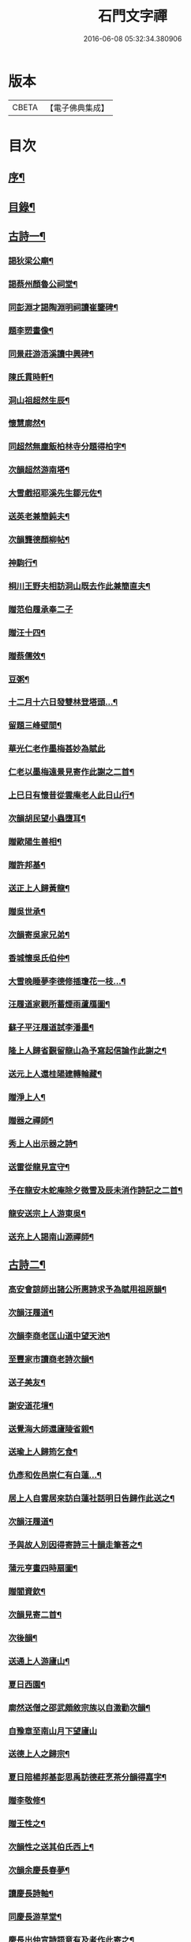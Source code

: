 #+TITLE: 石門文字禪 
#+DATE: 2016-06-08 05:32:34.380906

* 版本
 |     CBETA|【電子佛典集成】|

* 目次
** [[file:KR6q0193_001.txt::001-0577a1][序¶]]
** [[file:KR6q0193_001.txt::001-0577b2][目錄¶]]
** [[file:KR6q0193_001.txt::001-0577c5][古詩一¶]]
*** [[file:KR6q0193_001.txt::001-0577c6][謁狄梁公廟¶]]
*** [[file:KR6q0193_001.txt::001-0577c12][謁蔡州顏魯公祠堂¶]]
*** [[file:KR6q0193_001.txt::001-0577c26][同彭淵才謁陶淵明祠讀崔鑒碑¶]]
*** [[file:KR6q0193_001.txt::001-0578a3][題李愬畫像¶]]
*** [[file:KR6q0193_001.txt::001-0578a10][同景莊游浯溪讀中興碑¶]]
*** [[file:KR6q0193_001.txt::001-0578a20][陳氏貫時軒¶]]
*** [[file:KR6q0193_001.txt::001-0578a26][洞山祖超然生辰¶]]
*** [[file:KR6q0193_001.txt::001-0578b4][懷慧廓然¶]]
*** [[file:KR6q0193_001.txt::001-0578b12][同超然無塵飯柏林寺分題得柏字¶]]
*** [[file:KR6q0193_001.txt::001-0578b21][次韻超然游南塔¶]]
*** [[file:KR6q0193_001.txt::001-0578b28][大雪戲招耶溪先生鄒元佐¶]]
*** [[file:KR6q0193_001.txt::001-0578c5][送英老兼簡鈍夫¶]]
*** [[file:KR6q0193_001.txt::001-0578c11][次韻龔德顏柳帖¶]]
*** [[file:KR6q0193_001.txt::001-0578c18][神駒行¶]]
*** [[file:KR6q0193_001.txt::001-0578c24][桐川王野夫相訪洞山既去作此兼簡直夫¶]]
*** [[file:KR6q0193_001.txt::001-0578c30][贈范伯履承奉二子]]
*** [[file:KR6q0193_001.txt::001-0579a7][贈汪十四¶]]
*** [[file:KR6q0193_001.txt::001-0579a15][贈蔡儒效¶]]
*** [[file:KR6q0193_001.txt::001-0579a30][豆粥¶]]
*** [[file:KR6q0193_001.txt::001-0579b7][十二月十六日發雙林登塔頭…¶]]
*** [[file:KR6q0193_001.txt::001-0579b21][留題三峰壁間¶]]
*** [[file:KR6q0193_001.txt::001-0579b28][華光仁老作墨梅甚妙為賦此]]
*** [[file:KR6q0193_001.txt::001-0579c8][仁老以墨梅遠景見寄作此謝之二首¶]]
*** [[file:KR6q0193_001.txt::001-0579c16][上巳日有懷昔從雲庵老人此日山行¶]]
*** [[file:KR6q0193_001.txt::001-0579c21][次韻胡民望小蟲墮耳¶]]
*** [[file:KR6q0193_001.txt::001-0579c30][贈歐陽生善相¶]]
*** [[file:KR6q0193_001.txt::001-0580a18][贈許邦基¶]]
*** [[file:KR6q0193_001.txt::001-0580a25][送正上人歸黃龍¶]]
*** [[file:KR6q0193_001.txt::001-0580a30][贈吳世承¶]]
*** [[file:KR6q0193_001.txt::001-0580b5][次韻寄吳家兄弟¶]]
*** [[file:KR6q0193_001.txt::001-0580b11][香城懷吳氏伯仲¶]]
*** [[file:KR6q0193_001.txt::001-0580b17][大雪晚睡夢李德修插瓊花一枝…¶]]
*** [[file:KR6q0193_001.txt::001-0580b25][汪履道家觀所蓄煙雨蘆鴈圖¶]]
*** [[file:KR6q0193_001.txt::001-0580c2][蘇子平汪履道試李潘墨¶]]
*** [[file:KR6q0193_001.txt::001-0580c9][隆上人歸省覲留龍山為予寫起信論作此謝之¶]]
*** [[file:KR6q0193_001.txt::001-0580c20][送元上人還桂陽建轉輪藏¶]]
*** [[file:KR6q0193_001.txt::001-0581a3][贈淨上人¶]]
*** [[file:KR6q0193_001.txt::001-0581a10][贈器之禪師¶]]
*** [[file:KR6q0193_001.txt::001-0581a16][秀上人出示器之詩¶]]
*** [[file:KR6q0193_001.txt::001-0581a24][送雷從龍見宣守¶]]
*** [[file:KR6q0193_001.txt::001-0581b4][予在龍安木蛇庵除夕微雪及辰未消作詩記之二首¶]]
*** [[file:KR6q0193_001.txt::001-0581b13][龍安送宗上人游東吳¶]]
*** [[file:KR6q0193_001.txt::001-0581b20][送充上人謁南山源禪師¶]]
** [[file:KR6q0193_002.txt::002-0581c4][古詩二¶]]
*** [[file:KR6q0193_002.txt::002-0581c5][高安會諒師出諸公所惠詩求予為賦用祖原韻¶]]
*** [[file:KR6q0193_002.txt::002-0581c16][次韻汪履道¶]]
*** [[file:KR6q0193_002.txt::002-0581c21][次韻李商老匡山道中望天池¶]]
*** [[file:KR6q0193_002.txt::002-0581c26][至豐家市讀商老詩次韻¶]]
*** [[file:KR6q0193_002.txt::002-0582a4][送子美友¶]]
*** [[file:KR6q0193_002.txt::002-0582a9][謝安道花壇¶]]
*** [[file:KR6q0193_002.txt::002-0582a26][送覺海大師還廬陵省親¶]]
*** [[file:KR6q0193_002.txt::002-0582b8][送瑜上人歸筠乞食¶]]
*** [[file:KR6q0193_002.txt::002-0582b15][仇彥和佐邑崇仁有白蓮…¶]]
*** [[file:KR6q0193_002.txt::002-0582b25][居上人自雲居來訪白蓮社話明日告歸作此送之¶]]
*** [[file:KR6q0193_002.txt::002-0582c2][次韻汪履道¶]]
*** [[file:KR6q0193_002.txt::002-0582c8][予與故人別因得寄詩三十韻走筆荅之¶]]
*** [[file:KR6q0193_002.txt::002-0583a3][蒲元亨畫四時扇圖¶]]
*** [[file:KR6q0193_002.txt::002-0583a14][贈閻資欽¶]]
*** [[file:KR6q0193_002.txt::002-0583a22][次韻見寄二首¶]]
*** [[file:KR6q0193_002.txt::002-0583a30][次後韻¶]]
*** [[file:KR6q0193_002.txt::002-0583b9][送通上人游廬山¶]]
*** [[file:KR6q0193_002.txt::002-0583b14][夏日西園¶]]
*** [[file:KR6q0193_002.txt::002-0583b20][廓然送僧之邵武頗敘宗族以自激勸次韻¶]]
*** [[file:KR6q0193_002.txt::002-0583b30][自豫章至南山月下望廬山]]
*** [[file:KR6q0193_002.txt::002-0583c9][送德上人之歸宗¶]]
*** [[file:KR6q0193_002.txt::002-0583c17][夏日陪楊邦基彭思禹訪德莊烹茶分韻得嘉字¶]]
*** [[file:KR6q0193_002.txt::002-0583c24][贈李敬修¶]]
*** [[file:KR6q0193_002.txt::002-0584a2][贈王性之¶]]
*** [[file:KR6q0193_002.txt::002-0584a9][次韻性之送其伯氏西上¶]]
*** [[file:KR6q0193_002.txt::002-0584a14][次韻余慶長春夢¶]]
*** [[file:KR6q0193_002.txt::002-0584a20][讀慶長詩軸¶]]
*** [[file:KR6q0193_002.txt::002-0584a28][同慶長游草堂¶]]
*** [[file:KR6q0193_002.txt::002-0584b7][慶長出仲宣詩語意有及者作此寄之¶]]
*** [[file:KR6q0193_002.txt::002-0584b13][送慶長兼簡仲宣¶]]
*** [[file:KR6q0193_002.txt::002-0584b20][吳子副送性之詩有老子只堪持蟹螯之句因寄之¶]]
*** [[file:KR6q0193_002.txt::002-0584b27][高氏釣魚臺¶]]
*** [[file:KR6q0193_002.txt::002-0584c7][李德修以烏蘭河石見示¶]]
*** [[file:KR6q0193_002.txt::002-0584c28][次韻君武中秋月下¶]]
*** [[file:KR6q0193_002.txt::002-0585a13][七月七日晚步至齊雲樓走筆贈吳邦直¶]]
*** [[file:KR6q0193_002.txt::002-0585a23][王表臣忘機堂次蔡德符韻¶]]
*** [[file:KR6q0193_002.txt::002-0585b6][贈巽中¶]]
*** [[file:KR6q0193_002.txt::002-0585b13][寄巽中¶]]
*** [[file:KR6q0193_002.txt::002-0585b21][次韻聖任病中作¶]]
*** [[file:KR6q0193_002.txt::002-0585b29][何忠孺家有石如硯…¶]]
*** [[file:KR6q0193_002.txt::002-0585c9][余方登列岫愛西山思欲一游時皋上人來覓詩作此¶]]
*** [[file:KR6q0193_002.txt::002-0585c16][饒德操營中客世與淵才友善…¶]]
*** [[file:KR6q0193_002.txt::002-0585c25][次韻平無等歲暮有懷¶]]
*** [[file:KR6q0193_002.txt::002-0586a12][送濟上人歸漳南¶]]
*** [[file:KR6q0193_002.txt::002-0586a18][送能上人參源禪師¶]]
*** [[file:KR6q0193_002.txt::002-0586a25][夏日雨晴過宗上人房¶]]
*** [[file:KR6q0193_002.txt::002-0586a30][次韻權巽中送太上人謁道鄉居士¶]]
*** [[file:KR6q0193_002.txt::002-0586b7][南昌重會汪彥章¶]]
*** [[file:KR6q0193_002.txt::002-0586b17][贈王敦素兼簡正平¶]]
*** [[file:KR6q0193_002.txt::002-0586b26][贈黃得運神童¶]]
** [[file:KR6q0193_003.txt::003-0587a4][古詩三¶]]
*** [[file:KR6q0193_003.txt::003-0587a5][秀江逢石門徽上人將北行…¶]]
*** [[file:KR6q0193_003.txt::003-0587a13][游南嶽福嚴寺¶]]
*** [[file:KR6q0193_003.txt::003-0587b10][福巖寺夢訪廓然於龍山路中見之¶]]
*** [[file:KR6q0193_003.txt::003-0587b16][乾上人會余長沙¶]]
*** [[file:KR6q0193_003.txt::003-0587b24][黃魯直南遷艤舟碧湘門外半月未遊湘西作此招之¶]]
*** [[file:KR6q0193_003.txt::003-0587c3][魯直弟稚川作屋峰頂名雲巢¶]]
*** [[file:KR6q0193_003.txt::003-0587c10][陳瑩中由左司諫謫廉相見於興化…¶]]
*** [[file:KR6q0193_003.txt::003-0587c18][贈石頭志庵主¶]]
*** [[file:KR6q0193_003.txt::003-0587c25][遇如無象於石霜如與睿廓然相好故贈之¶]]
*** [[file:KR6q0193_003.txt::003-0588a3][石霜見東吳誠上人¶]]
*** [[file:KR6q0193_003.txt::003-0588a9][洽陽何退翁謫長沙會宿龍興思歸戲之¶]]
*** [[file:KR6q0193_003.txt::003-0588a18][次韻道林會規方外¶]]
*** [[file:KR6q0193_003.txt::003-0588a29][孜遷善石菖蒲¶]]
*** [[file:KR6q0193_003.txt::003-0588b5][余作進和尚舍利贊遷善見而有詩次韻¶]]
*** [[file:KR6q0193_003.txt::003-0588b11][次韻莫翁豐年斷¶]]
*** [[file:KR6q0193_003.txt::003-0588b19][喜會李公弱¶]]
*** [[file:KR6q0193_003.txt::003-0588b27][次韻超然送照上人歸東吳¶]]
*** [[file:KR6q0193_003.txt::003-0588c4][金華超不群用前韻作詩見贈亦和三首超不群翦髮參黃蘗¶]]
*** [[file:KR6q0193_003.txt::003-0588c23][復用前韻送不群歸黃檗見因禪師¶]]
*** [[file:KR6q0193_003.txt::003-0588c29][送瑫上人奔母喪]]
*** [[file:KR6q0193_003.txt::003-0589a8][送朱泮英隨從事公西上¶]]
*** [[file:KR6q0193_003.txt::003-0589a15][贈王聖侔教授¶]]
*** [[file:KR6q0193_003.txt::003-0589a29][臨川陪太守許公井山祈雨書黃華姑祠¶]]
*** [[file:KR6q0193_003.txt::003-0589b4][寄蔡子因¶]]
*** [[file:KR6q0193_003.txt::003-0589b12][驟雨¶]]
*** [[file:KR6q0193_003.txt::003-0589b18][臨川康樂亭碾茶觀女優撥琵琶坐客索詩¶]]
*** [[file:KR6q0193_003.txt::003-0589b25][南豐曾垂綬天性好學余至臨川欲見以還匡山作此寄之¶]]
*** [[file:KR6q0193_003.txt::003-0589c8][再游三峽贈文上人¶]]
*** [[file:KR6q0193_003.txt::003-0589c16][泊舟星江聞伯固與僧自五老亭步入開先作此寄之¶]]
*** [[file:KR6q0193_003.txt::003-0589c21][會蘇養直¶]]
*** [[file:KR6q0193_003.txt::003-0589c25][贈癩可¶]]
*** [[file:KR6q0193_003.txt::003-0590a2][福唐秀上人相見圓通¶]]
*** [[file:KR6q0193_003.txt::003-0590a8][飛來峰¶]]
*** [[file:KR6q0193_003.txt::003-0590a14][崇因會王敦素¶]]
*** [[file:KR6q0193_003.txt::003-0590a21][聞端叔有失子悲而莊復遭火焚作此寄之¶]]
*** [[file:KR6q0193_003.txt::003-0590a29][七夕臥病敦素報云道夫已至北山…¶]]
*** [[file:KR6q0193_003.txt::003-0590b11][冬日顯寧偶書二首¶]]
*** [[file:KR6q0193_003.txt::003-0590b20][和靈源寄瑩中¶]]
*** [[file:KR6q0193_003.txt::003-0590b26][王敦素李道夫遊兩翁軒次敦素韻¶]]
*** [[file:KR6q0193_003.txt::003-0590c5][奉陪王少監朝請遊南澗宿山寺步月二首¶]]
*** [[file:KR6q0193_003.txt::003-0590c17][浙竹¶]]
*** [[file:KR6q0193_003.txt::003-0590c23][觀山茶過回龍寺示邦基¶]]
*** [[file:KR6q0193_003.txt::003-0590c29][次韻葉集之同秀實敦素道夫游北山會周氏書房]]
*** [[file:KR6q0193_003.txt::003-0591a11][洪玉父赴官穎川會余金陵¶]]
*** [[file:KR6q0193_003.txt::003-0591a22][珪粹中與超然游舊超然數言其俊雅除夕見於西興喜而贈之¶]]
*** [[file:KR6q0193_003.txt::003-0591a28][陳瑩中自合浦遷郴州時…]]
** [[file:KR6q0193_004.txt::004-0591c4][古詩四¶]]
*** [[file:KR6q0193_004.txt::004-0591c5][同敦素沈宗師登鍾山酌一人泉¶]]
*** [[file:KR6q0193_004.txt::004-0591c13][敦素坐誦公袞烏臼樹絕句歎愛不已…¶]]
*** [[file:KR6q0193_004.txt::004-0591c19][提舉范公開軒面鍾山名曰寸碧索詩¶]]
*** [[file:KR6q0193_004.txt::004-0591c26][次韻彥由見贈¶]]
*** [[file:KR6q0193_004.txt::004-0592a10][與嘉父兄弟別於臨川復會毗陵¶]]
*** [[file:KR6q0193_004.txt::004-0592a21][法雲同王敦素看東坡枯木¶]]
*** [[file:KR6q0193_004.txt::004-0592a28][送訥上人游西湖¶]]
*** [[file:KR6q0193_004.txt::004-0592b5][送僧游泗洲¶]]
*** [[file:KR6q0193_004.txt::004-0592b12][余過山谷時方睡覺且…¶]]
*** [[file:KR6q0193_004.txt::004-0592b18][郭祐之太尉試新龍團索詩¶]]
*** [[file:KR6q0193_004.txt::004-0592b26][戒壇院東坡枯木張嘉夫妙墨…¶]]
*** [[file:KR6q0193_004.txt::004-0592c3][次韻太學茂千之¶]]
*** [[file:KR6q0193_004.txt::004-0592c9][蔡老有志好學識面于京師作此示之¶]]
*** [[file:KR6q0193_004.txt::004-0592c15][金陵吳思道居都城面城開軒名曰橫翠作此贈之¶]]
*** [[file:KR6q0193_004.txt::004-0592c22][余將北游留海昏而餘祐禪者自靖安馳來覓詩¶]]
*** [[file:KR6q0193_004.txt::004-0593a4][游薦福題淺沙泉¶]]
*** [[file:KR6q0193_004.txt::004-0593a9][嶽中暴寒凍損呻吟¶]]
*** [[file:KR6q0193_004.txt::004-0593a15][御手委廉訪守貳監勘釗慶裕…¶]]
*** [[file:KR6q0193_004.txt::004-0593a21][與黃六雷三¶]]
*** [[file:KR6q0193_004.txt::004-0593a26][超然攜泉侍者來建康獄慰余甚喜作此¶]]
*** [[file:KR6q0193_004.txt::004-0593b5][次韻雲居詮上人有感¶]]
*** [[file:KR6q0193_004.txt::004-0593b15][大圓庵主以九祖畫像遺作此謝之¶]]
*** [[file:KR6q0193_004.txt::004-0593b24][送凝上人¶]]
*** [[file:KR6q0193_004.txt::004-0593c2][謝李商老伯仲見過¶]]
*** [[file:KR6q0193_004.txt::004-0593c9][別潛庵源禪師¶]]
*** [[file:KR6q0193_004.txt::004-0593c15][宿宣妙寺¶]]
*** [[file:KR6q0193_004.txt::004-0593c20][次韻¶]]
*** [[file:KR6q0193_004.txt::004-0593c25][三月喜超然至次前韻¶]]
*** [[file:KR6q0193_004.txt::004-0593c30][謝忠子出山¶]]
*** [[file:KR6q0193_004.txt::004-0594a6][示忠上人¶]]
*** [[file:KR6q0193_004.txt::004-0594a11][懷忠子¶]]
*** [[file:KR6q0193_004.txt::004-0594a19][次韻彭子長劉園見花¶]]
*** [[file:KR6q0193_004.txt::004-0594b3][石門中秋同超然鑒忠清三子翫月¶]]
*** [[file:KR6q0193_004.txt::004-0594b17][見蔡儒效¶]]
*** [[file:KR6q0193_004.txt::004-0594b28][余自太原還匡山道中逢澤上人與至海昏山店有作¶]]
*** [[file:KR6q0193_004.txt::004-0594c9][十六夜示超然¶]]
*** [[file:KR6q0193_004.txt::004-0594c18][瑜上人自靈石來求鳴玉軒詩會予斷作語復決隄作一首¶]]
*** [[file:KR6q0193_004.txt::004-0594c29][余所居寺前有南澗澗下淺池…¶]]
*** [[file:KR6q0193_004.txt::004-0594c34][追和帛道猷一首¶]]
*** [[file:KR6q0193_004.txt::004-0594c44][次韻公弱寄胡強仲¶]]
*** [[file:KR6q0193_004.txt::004-0594c55][重陽後同鄒天錫登滕王閣¶]]
*** [[file:KR6q0193_004.txt::004-0595b4][次韻天錫提舉¶]]
*** [[file:KR6q0193_004.txt::004-0595b10][次韻吳提句重九¶]]
*** [[file:KR6q0193_004.txt::004-0595b16][勸學次徐師川韻¶]]
*** [[file:KR6q0193_004.txt::004-0595b30][送文中北還]]
*** [[file:KR6q0193_004.txt::004-0595c10][次韻彭子長僉判二首¶]]
*** [[file:KR6q0193_004.txt::004-0595c20][重會大方禪師¶]]
*** [[file:KR6q0193_004.txt::004-0595c26][大方寺送祖超然見道林方等禪師¶]]
*** [[file:KR6q0193_004.txt::004-0596a3][義牯¶]]
** [[file:KR6q0193_005.txt::005-0596b4][古詩五¶]]
*** [[file:KR6q0193_005.txt::005-0596b5][謁嵩禪師塔¶]]
*** [[file:KR6q0193_005.txt::005-0596b22][補東坡遺三首題武王非聖人論後¶]]
*** [[file:KR6q0193_005.txt::005-0596b29][食菜羹示何道士¶]]
*** [[file:KR6q0193_005.txt::005-0596c7][己卯歲除夜大醉¶]]
*** [[file:KR6q0193_005.txt::005-0596c14][次韻李太白¶]]
*** [[file:KR6q0193_005.txt::005-0596c19][次韻蘇東坡¶]]
*** [[file:KR6q0193_005.txt::005-0596c26][餽歲次東坡韻寄思禹兄¶]]
*** [[file:KR6q0193_005.txt::005-0596c30][守歲]]
*** [[file:KR6q0193_005.txt::005-0597a6][別歲¶]]
*** [[file:KR6q0193_005.txt::005-0597a11][仙廬同巽中阿祐忠禪山行¶]]
*** [[file:KR6q0193_005.txt::005-0597a20][送稀上人還石門¶]]
*** [[file:KR6q0193_005.txt::005-0597a27][寄題彭思禹水明樓¶]]
*** [[file:KR6q0193_005.txt::005-0597b4][復次蔡元中韻¶]]
*** [[file:KR6q0193_005.txt::005-0597b11][次韻思禹思晦見寄二首¶]]
*** [[file:KR6q0193_005.txt::005-0597b30][戲廓然¶]]
*** [[file:KR6q0193_005.txt::005-0597c8][清臣先臣過余於龍安山出群公詩為示依天覺韻¶]]
*** [[file:KR6q0193_005.txt::005-0597c14][器之喜談禪縱橫迅辯…¶]]
*** [[file:KR6q0193_005.txt::005-0597c21][春去歌¶]]
*** [[file:KR6q0193_005.txt::005-0597c27][贈雲道¶]]
*** [[file:KR6q0193_005.txt::005-0598a4][贈少府¶]]
*** [[file:KR6q0193_005.txt::005-0598a10][次韻明應仲宗傳送供¶]]
*** [[file:KR6q0193_005.txt::005-0598a16][七月十三示阿慈¶]]
*** [[file:KR6q0193_005.txt::005-0598a23][予頃還自海外夏均父以襄陽別…¶]]
*** [[file:KR6q0193_005.txt::005-0598b11][次韻陳倅二首¶]]
*** [[file:KR6q0193_005.txt::005-0598b19][余游侯伯壽思儒之閒久矣而未識季長…¶]]
*** [[file:KR6q0193_005.txt::005-0598b27][季長見和甚工復韻荅之¶]]
*** [[file:KR6q0193_005.txt::005-0598c6][季長賞梅使侍兒歌作詩因次韻¶]]
*** [[file:KR6q0193_005.txt::005-0598c14][次韻見贈¶]]
*** [[file:KR6q0193_005.txt::005-0598c21][季長出示子蒼詩次其韻蓋子蒼見衡嶽圖而作也¶]]
*** [[file:KR6q0193_005.txt::005-0598c29][子偉約見過已而飲於城東但以詩來次韻¶]]
*** [[file:KR6q0193_005.txt::005-0599a8][季長出權生所畫嶽麓雪晴圖¶]]
*** [[file:KR6q0193_005.txt::005-0599a13][季長盡室來長沙留一月乃還邵陽作是詩送之¶]]
*** [[file:KR6q0193_005.txt::005-0599a21][送季長之上都¶]]
*** [[file:KR6q0193_005.txt::005-0599a28][西湖寺逢子偉¶]]
*** [[file:KR6q0193_005.txt::005-0599b9][和曾逢原試茶連韻¶]]
*** [[file:KR6q0193_005.txt::005-0599b22][次韻曾嘉言試茶¶]]
*** [[file:KR6q0193_005.txt::005-0599c5][次韻許叔溫賦龍學鐵杖歌¶]]
*** [[file:KR6q0193_005.txt::005-0599c17][復和荅之¶]]
*** [[file:KR6q0193_005.txt::005-0599c29][次韻題顒顒軒¶]]
*** [[file:KR6q0193_005.txt::005-0600a9][贈別不愚首座¶]]
*** [[file:KR6q0193_005.txt::005-0600a16][題王路分容膝軒¶]]
*** [[file:KR6q0193_005.txt::005-0600a21][次韻游石霜¶]]
*** [[file:KR6q0193_005.txt::005-0600a28][次韻登蘇仙絕頂¶]]
*** [[file:KR6q0193_005.txt::005-0600b5][次韻謁子美祠堂¶]]
*** [[file:KR6q0193_005.txt::005-0600b12][次韻雪中過武岡¶]]
*** [[file:KR6q0193_005.txt::005-0600b22][次韻連鼇亭¶]]
*** [[file:KR6q0193_005.txt::005-0600b28][同游雲蓋分題得雲字¶]]
*** [[file:KR6q0193_005.txt::005-0600c8][治中吳傅朋母夫人王逢原之女也…¶]]
** [[file:KR6q0193_006.txt::006-0601a4][古詩六¶]]
*** [[file:KR6q0193_006.txt::006-0601a5][寄彭景醇奉議¶]]
*** [[file:KR6q0193_006.txt::006-0601a13][宿湘陰村野大雪寄湖山居士¶]]
*** [[file:KR6q0193_006.txt::006-0601a20][景醇見和甚妙時方閱華嚴經復和戲之¶]]
*** [[file:KR6q0193_006.txt::006-0601a27][雪霽謁景醇時方𡎺堤捍水修湖山堂復和前韻¶]]
*** [[file:KR6q0193_006.txt::006-0601b6][和景醇從周廷秀乞東坡草蟲¶]]
*** [[file:KR6q0193_006.txt::006-0601b13][題萬富樓¶]]
*** [[file:KR6q0193_006.txt::006-0601b21][湘西飛來湖¶]]
*** [[file:KR6q0193_006.txt::006-0601b29][次韻周達道運句二首¶]]
*** [[file:KR6q0193_006.txt::006-0601c11][大雪寄許彥周宣教法弟¶]]
*** [[file:KR6q0193_006.txt::006-0601c18][臥病次彥周韻¶]]
*** [[file:KR6q0193_006.txt::006-0601c25][次韻朝陰二首¶]]
*** [[file:KR6q0193_006.txt::006-0602a4][余病脾氣李宜中教余服仙茅…¶]]
*** [[file:KR6q0193_006.txt::006-0602a13][彥周見和復荅¶]]
*** [[file:KR6q0193_006.txt::006-0602a22][彥周以詩見寄次韻¶]]
*** [[file:KR6q0193_006.txt::006-0602b2][送彥周¶]]
*** [[file:KR6q0193_006.txt::006-0602b11][長沙邸舍中承敏覺二上人作記年刻舟之誚以詩贈¶]]
*** [[file:KR6q0193_006.txt::006-0602b18][王仲誠舒嘯堂¶]]
*** [[file:KR6q0193_006.txt::006-0602b24][贈周廷秀¶]]
*** [[file:KR6q0193_006.txt::006-0602c2][次韻吳興宗送弟從溈山空印出家¶]]
*** [[file:KR6q0193_006.txt::006-0602c11][張野人求詩¶]]
*** [[file:KR6q0193_006.txt::006-0602c18][寄卻子中學句¶]]
*** [[file:KR6q0193_006.txt::006-0602c27][子中見和復荅之¶]]
*** [[file:KR6q0193_006.txt::006-0603a6][次韻游衡嶽¶]]
*** [[file:KR6q0193_006.txt::006-0603a12][次韻游方廣¶]]
*** [[file:KR6q0193_006.txt::006-0603a19][游白鹿贈大希先¶]]
*** [[file:KR6q0193_006.txt::006-0603a26][次韻題兀翁瑞筠亭¶]]
*** [[file:KR6q0193_006.txt::006-0603b3][次韻思忠奉議民瞻知丞唱酬佳句¶]]
*** [[file:KR6q0193_006.txt::006-0603b9][次韻思晦弟雙清軒¶]]
*** [[file:KR6q0193_006.txt::006-0603b15][會福嚴慈覺大師¶]]
*** [[file:KR6q0193_006.txt::006-0603b26][慈覺見訪余適渡江歸以寄之¶]]
*** [[file:KR6q0193_006.txt::006-0603c3][次韻蘇通判觀牡丹¶]]
*** [[file:KR6q0193_006.txt::006-0603c9][次韻元不伐知縣見寄¶]]
*** [[file:KR6q0193_006.txt::006-0603c18][和元府判遊山句¶]]
*** [[file:KR6q0193_006.txt::006-0603c24][送不伐赴天府儀曹¶]]
*** [[file:KR6q0193_006.txt::006-0604a2][送友人¶]]
*** [[file:KR6q0193_006.txt::006-0604a10][聽道人諳公琴¶]]
*** [[file:KR6q0193_006.txt::006-0604a19][你能禪三鄉俊宿山¶]]
*** [[file:KR6q0193_006.txt::006-0604a25][陪張廓然教授游山分題得山字¶]]
*** [[file:KR6q0193_006.txt::006-0604a30][又得先字]]
*** [[file:KR6q0193_006.txt::006-0604b8][送廓然¶]]
*** [[file:KR6q0193_006.txt::006-0604b15][大溈山外侍者求詩¶]]
*** [[file:KR6q0193_006.txt::006-0604b22][送珠侍者重修真淨塔¶]]
*** [[file:KR6q0193_006.txt::006-0604b28][英大師年二十餘工文作詩勉之¶]]
*** [[file:KR6q0193_006.txt::006-0604c5][崇禪者覓詩歸江南¶]]
*** [[file:KR6q0193_006.txt::006-0604c11][送悟上人歸溈山禮覲¶]]
*** [[file:KR6q0193_006.txt::006-0604c17][贈珠維那¶]]
*** [[file:KR6q0193_006.txt::006-0604c22][瑀上人求詩¶]]
*** [[file:KR6q0193_006.txt::006-0604c28][送[啗-口+王]上人往臨平兼戲廓然¶]]
** [[file:KR6q0193_007.txt::007-0605b4][古詩七¶]]
*** [[file:KR6q0193_007.txt::007-0605b5][臘月十六夜讀閻資欽提舉詩一巨軸¶]]
*** [[file:KR6q0193_007.txt::007-0605b13][次韻游南臺寺¶]]
*** [[file:KR6q0193_007.txt::007-0605b20][次韻讀韓柳文¶]]
*** [[file:KR6q0193_007.txt::007-0605b29][次韻新化道中¶]]
*** [[file:KR6q0193_007.txt::007-0605c6][次韻題貯雲堂¶]]
*** [[file:KR6q0193_007.txt::007-0605c10][次韻題明白庵¶]]
*** [[file:KR6q0193_007.txt::007-0605c16][和宵行¶]]
*** [[file:KR6q0193_007.txt::007-0605c20][次韻題子厚祠堂¶]]
*** [[file:KR6q0193_007.txt::007-0605c25][和茶陵夢覺索燭見懷¶]]
*** [[file:KR6q0193_007.txt::007-0605c30][次韻偶題]]
*** [[file:KR6q0193_007.txt::007-0606a9][寄題雙泉¶]]
*** [[file:KR6q0193_007.txt::007-0606a18][次韻夏夜¶]]
*** [[file:KR6q0193_007.txt::007-0606a24][和遊谷山¶]]
*** [[file:KR6q0193_007.txt::007-0606b2][和曾倅喜雨之句¶]]
*** [[file:KR6q0193_007.txt::007-0606b15][次韻過醴陵驛¶]]
*** [[file:KR6q0193_007.txt::007-0606b20][次韻¶]]
*** [[file:KR6q0193_007.txt::007-0606c6][次韻游南嶽¶]]
*** [[file:KR6q0193_007.txt::007-0607a12][次韻曾英發兼簡若虛¶]]
*** [[file:KR6q0193_007.txt::007-0607a23][復次元韻¶]]
*** [[file:KR6q0193_007.txt::007-0607b4][贈別若虛¶]]
*** [[file:KR6q0193_007.txt::007-0607b11][和陳奉御游梁山¶]]
*** [[file:KR6q0193_007.txt::007-0607b20][次韻曾韻句游山¶]]
*** [[file:KR6q0193_007.txt::007-0607c3][次韻游南嶽題石橋¶]]
*** [[file:KR6q0193_007.txt::007-0607c9][和游南臺¶]]
*** [[file:KR6q0193_007.txt::007-0607c15][和游福嚴¶]]
*** [[file:KR6q0193_007.txt::007-0607c24][次韻游高臺¶]]
*** [[file:KR6q0193_007.txt::007-0608a2][次韻見贈¶]]
*** [[file:KR6q0193_007.txt::007-0608a13][次韻曾機宜題石橋¶]]
*** [[file:KR6q0193_007.txt::007-0608a19][和游南臺¶]]
*** [[file:KR6q0193_007.txt::007-0608a25][寶月偶值報慈坐中走筆¶]]
*** [[file:KR6q0193_007.txt::007-0608b4][和忠子¶]]
*** [[file:KR6q0193_007.txt::007-0608b10][和堪維那移居¶]]
*** [[file:KR6q0193_007.txt::007-0608b19][送元老住清修¶]]
*** [[file:KR6q0193_007.txt::007-0608b25][和杜司錄嶽麓祈雪分韻得嶽字¶]]
*** [[file:KR6q0193_007.txt::007-0608c4][贈鄒處士¶]]
*** [[file:KR6q0193_007.txt::007-0608c12][鄭南壽攜詩見過次韻謝之¶]]
*** [[file:KR6q0193_007.txt::007-0608c20][次韻漕使陳公題萊公祠堂¶]]
*** [[file:KR6q0193_007.txt::007-0608c28][次韻經蔡道夫書堂¶]]
*** [[file:KR6q0193_007.txt::007-0609a7][吳子薪重慶堂¶]]
*** [[file:KR6q0193_007.txt::007-0609a16][題嶽麓深固軒¶]]
*** [[file:KR6q0193_007.txt::007-0609a21][贈別通慧選姪禪師¶]]
*** [[file:KR6q0193_007.txt::007-0609a26][中秋夕以月色靜中見泉聲幽處聞為韻分韻得見字¶]]
*** [[file:KR6q0193_007.txt::007-0609b4][鄧循道分財贍族湘陰諸老賦詩同作¶]]
*** [[file:KR6q0193_007.txt::007-0609b13][贈陳靜之¶]]
*** [[file:KR6q0193_007.txt::007-0609b20][弔性上人真¶]]
*** [[file:KR6q0193_007.txt::007-0609b26][宣和七年重陽前四日余自長沙還…¶]]
*** [[file:KR6q0193_007.txt::007-0609c5][瞻張丞相畫像贈宮使龍圖¶]]
*** [[file:KR6q0193_007.txt::007-0609c12][初到鹿門上莊見燈禪師…¶]]
*** [[file:KR6q0193_007.txt::007-0609c21][游白馬寺逢安心上人¶]]
*** [[file:KR6q0193_007.txt::007-0609c29][雪夜與僧擁罏僧曰…¶]]
** [[file:KR6q0193_008.txt::008-0610b4][古詩八¶]]
*** [[file:KR6q0193_008.txt::008-0610b5][送賢上人往太平兼簡卓首座¶]]
*** [[file:KR6q0193_008.txt::008-0610b11][送一上人¶]]
*** [[file:KR6q0193_008.txt::008-0610b16][游龍王贈雲老¶]]
*** [[file:KR6q0193_008.txt::008-0610b26][三月二十八日棗柏大士生辰二首¶]]
*** [[file:KR6q0193_008.txt::008-0610c9][送常上人歸黃龍省侍昭默老¶]]
*** [[file:KR6q0193_008.txt::008-0610c16][運禪人求偈¶]]
*** [[file:KR6q0193_008.txt::008-0610c23][餞枯木成老赴南華之命¶]]
*** [[file:KR6q0193_008.txt::008-0610c30][送禮禪歸臨川]]
*** [[file:KR6q0193_008.txt::008-0611a7][送顓街坊¶]]
*** [[file:KR6q0193_008.txt::008-0611a12][寄南昌黃次山¶]]
*** [[file:KR6q0193_008.txt::008-0611a20][寄題紫府普照寺滿上人桃花軒¶]]
*** [[file:KR6q0193_008.txt::008-0611a28][宋迪作八境絕妙…¶]]
**** [[file:KR6q0193_008.txt::008-0611a29][平沙落鴈¶]]
**** [[file:KR6q0193_008.txt::008-0611b4][遠浦歸帆¶]]
**** [[file:KR6q0193_008.txt::008-0611b8][山市晴嵐¶]]
**** [[file:KR6q0193_008.txt::008-0611b12][江天暮雪¶]]
**** [[file:KR6q0193_008.txt::008-0611b16][洞庭秋月¶]]
**** [[file:KR6q0193_008.txt::008-0611b20][瀟湘夜雨¶]]
**** [[file:KR6q0193_008.txt::008-0611b24][煙寺晚鐘¶]]
**** [[file:KR6q0193_008.txt::008-0611b28][漁村落照¶]]
*** [[file:KR6q0193_008.txt::008-0611c2][汪履道家觀雪鴈圖¶]]
*** [[file:KR6q0193_008.txt::008-0611c6][穎皋楚山堂秋景兩圖絕妙二首¶]]
*** [[file:KR6q0193_008.txt::008-0611c13][和李令祈雪分韻得麓字¶]]
*** [[file:KR6q0193_008.txt::008-0611c17][和李班叔戲彩堂¶]]
*** [[file:KR6q0193_008.txt::008-0611c21][送隆上人歸長沙¶]]
*** [[file:KR6q0193_008.txt::008-0611c25][六月十五日夜大雨夢瑩中¶]]
*** [[file:KR6q0193_008.txt::008-0611c28][予作海棠詩曰…]]
*** [[file:KR6q0193_008.txt::008-0612a5][山寺早秋¶]]
*** [[file:KR6q0193_008.txt::008-0612a9][送僧歸雲巖¶]]
*** [[file:KR6q0193_008.txt::008-0612a13][至撫州崇仁縣寄彭思禹奉議兄四首¶]]
*** [[file:KR6q0193_008.txt::008-0612a26][余還自海外至崇仁見思禹…¶]]
*** [[file:KR6q0193_008.txt::008-0612b11][信上人自東林來請海印禪師過余湘上以贈之¶]]
*** [[file:KR6q0193_008.txt::008-0612b15][忠子移居¶]]
*** [[file:KR6q0193_008.txt::008-0612b19][楞伽端介然見訪余以病未及謝先此寄之¶]]
*** [[file:KR6q0193_008.txt::008-0612b23][次韻雲居寺¶]]
*** [[file:KR6q0193_008.txt::008-0612b27][無學點茶乞詩¶]]
*** [[file:KR6q0193_008.txt::008-0612c2][巴川衲子求詩¶]]
*** [[file:KR6q0193_008.txt::008-0612c6][十月桃¶]]
*** [[file:KR6q0193_008.txt::008-0612c10][李端叔誕辰¶]]
*** [[file:KR6q0193_008.txt::008-0612c14][雨後得無象新詩次韻¶]]
*** [[file:KR6q0193_008.txt::008-0612c18][用韻寄誼叟¶]]
*** [[file:KR6q0193_008.txt::008-0612c22][任价玉館東園十題¶]]
**** [[file:KR6q0193_008.txt::008-0612c23][涵月亭¶]]
**** [[file:KR6q0193_008.txt::008-0612c26][覽秀亭¶]]
**** [[file:KR6q0193_008.txt::008-0612c29][四可亭¶]]
**** [[file:KR6q0193_008.txt::008-0613a2][第一軒¶]]
**** [[file:KR6q0193_008.txt::008-0613a5][如春軒¶]]
**** [[file:KR6q0193_008.txt::008-0613a8][寒亭¶]]
**** [[file:KR6q0193_008.txt::008-0613a11][浩庵¶]]
**** [[file:KR6q0193_008.txt::008-0613a14][方便堂¶]]
**** [[file:KR6q0193_008.txt::008-0613a17][覺庵¶]]
**** [[file:KR6q0193_008.txt::008-0613a20][鑒止軒¶]]
*** [[file:KR6q0193_008.txt::008-0613a23][書華光墨梅¶]]
*** [[file:KR6q0193_008.txt::008-0613a26][惠侍者清夢軒¶]]
*** [[file:KR6q0193_008.txt::008-0613a29][次韻性之¶]]
*** [[file:KR6q0193_008.txt::008-0613b2][筠谿晚望¶]]
*** [[file:KR6q0193_008.txt::008-0613b5][和杜撫勾古意六首¶]]
*** [[file:KR6q0193_008.txt::008-0613b18][了翁有書與謝無逸云覺範真是比丘¶]]
*** [[file:KR6q0193_008.txt::008-0613b21][題延福寺壁¶]]
*** [[file:KR6q0193_008.txt::008-0613b24][棗柏大士生辰因讀易豫卦有感作此¶]]
*** [[file:KR6q0193_008.txt::008-0613b27][次韻周達道運句¶]]
*** [[file:KR6q0193_008.txt::008-0613b30][次韻遊水簾洞¶]]
*** [[file:KR6q0193_008.txt::008-0613c3][游廬山簡寂觀三首¶]]
*** [[file:KR6q0193_008.txt::008-0613c10][送人¶]]
*** [[file:KR6q0193_008.txt::008-0613c13][別人¶]]
*** [[file:KR6q0193_008.txt::008-0613c16][信師相別¶]]
*** [[file:KR6q0193_008.txt::008-0613c19][白日有閒吏青原無惰民為韻奉寄李成德十首¶]]
*** [[file:KR6q0193_008.txt::008-0614a11][雨中聞端叔敦素飲作此寄之¶]]
*** [[file:KR6q0193_008.txt::008-0614a17][端叔見和次韻答之¶]]
*** [[file:KR6q0193_008.txt::008-0614a23][再和復答¶]]
*** [[file:KR6q0193_008.txt::008-0614a29][睡起又得和篇¶]]
*** [[file:KR6q0193_008.txt::008-0614b5][復次韻¶]]
*** [[file:KR6q0193_008.txt::008-0614b11][晚歸自西崦復得再和二首¶]]
*** [[file:KR6q0193_008.txt::008-0614b22][肇上人居京華甚久別余歸閩作此送之¶]]
*** [[file:KR6q0193_008.txt::008-0614b28][送因覺先¶]]
*** [[file:KR6q0193_008.txt::008-0614c2][妙高墨梅¶]]
*** [[file:KR6q0193_009.txt::009-0615a4][排律¶]]
*** [[file:KR6q0193_009.txt::009-0615a5][次韻曾候見寄¶]]
*** [[file:KR6q0193_009.txt::009-0615a12][王舍人路分生辰¶]]
*** [[file:KR6q0193_009.txt::009-0615a19][閻資欽提舉生辰¶]]
*** [[file:KR6q0193_009.txt::009-0615a27][陳奉議生辰¶]]
*** [[file:KR6q0193_009.txt::009-0615b7][次韻曾伯容哭夏均父¶]]
** [[file:KR6q0193_009.txt::009-0615b17][五言律詩¶]]
*** [[file:KR6q0193_009.txt::009-0615b18][湘上閒居¶]]
*** [[file:KR6q0193_009.txt::009-0615b21][西齋晝臥¶]]
*** [[file:KR6q0193_009.txt::009-0615b24][秋夕示超然¶]]
*** [[file:KR6q0193_009.txt::009-0615b27][早春¶]]
*** [[file:KR6q0193_009.txt::009-0615b30][送僧還長沙¶]]
*** [[file:KR6q0193_009.txt::009-0615c3][次韻真覺大師瑞香花¶]]
*** [[file:KR6q0193_009.txt::009-0615c6][次韻誼叟悼性上人¶]]
*** [[file:KR6q0193_009.txt::009-0615c9][除夕和津汝楫¶]]
*** [[file:KR6q0193_009.txt::009-0615c12][啟明軒次朗上人韻¶]]
*** [[file:KR6q0193_009.txt::009-0615c15][回光軒¶]]
*** [[file:KR6q0193_009.txt::009-0615c18][次韻黃元明¶]]
*** [[file:KR6q0193_009.txt::009-0615c21][寓鍾山¶]]
*** [[file:KR6q0193_009.txt::009-0615c24][讀中觀論¶]]
*** [[file:KR6q0193_009.txt::009-0615c27][對雪嘗水餅¶]]
*** [[file:KR6q0193_009.txt::009-0615c30][清明前一日聞杜宇示清道芬¶]]
*** [[file:KR6q0193_009.txt::009-0616a3][閒門¶]]
*** [[file:KR6q0193_009.txt::009-0616a6][四月十一日書壁¶]]
*** [[file:KR6q0193_009.txt::009-0616a9][次韻雲庵老人題妙用軒¶]]
*** [[file:KR6q0193_009.txt::009-0616a12][讀瑜伽論¶]]
*** [[file:KR6q0193_009.txt::009-0616a15][鍾山有花如比丘狀出穠葉間王文公名為羅漢花僧請賦詩¶]]
*** [[file:KR6q0193_009.txt::009-0616a18][寄題行林寺照堂¶]]
*** [[file:KR6q0193_009.txt::009-0616a21][與性之¶]]
*** [[file:KR6q0193_009.txt::009-0616a24][僧求曉披晚清二軒詩二首¶]]
*** [[file:KR6q0193_009.txt::009-0616a29][春日谿行¶]]
*** [[file:KR6q0193_009.txt::009-0616b3][送僧歸故廬¶]]
*** [[file:KR6q0193_009.txt::009-0616b6][焦山贈僧二首¶]]
*** [[file:KR6q0193_009.txt::009-0616b11][題反身軒¶]]
*** [[file:KR6q0193_009.txt::009-0616b14][宿本覺寺¶]]
*** [[file:KR6q0193_009.txt::009-0616b17][題芝軒¶]]
*** [[file:KR6q0193_009.txt::009-0616b20][次韻王安道節推過雲蓋¶]]
*** [[file:KR6q0193_009.txt::009-0616b23][題含容室¶]]
*** [[file:KR6q0193_009.txt::009-0616b26][人日雪二首¶]]
*** [[file:KR6q0193_009.txt::009-0616b30][次韻周運句見寄]]
*** [[file:KR6q0193_009.txt::009-0616c4][重會雲叟禪師¶]]
*** [[file:KR6q0193_009.txt::009-0616c7][次忠子韻二首¶]]
*** [[file:KR6q0193_009.txt::009-0616c12][和曾逢原待制觀雪¶]]
*** [[file:KR6q0193_009.txt::009-0616c15][初過海自號甘露滅¶]]
*** [[file:KR6q0193_009.txt::009-0616c18][早登澄邁西四十里宿臨皋亭補東坡遺¶]]
*** [[file:KR6q0193_009.txt::009-0616c21][過淩水縣¶]]
*** [[file:KR6q0193_009.txt::009-0616c24][楊文中將北渡…¶]]
*** [[file:KR6q0193_009.txt::009-0616c27][渡海¶]]
*** [[file:KR6q0193_009.txt::009-0617a2][夜坐分題得廊宇¶]]
*** [[file:KR6q0193_009.txt::009-0617a5][出獄李生來謁出百丈汾陽二像…¶]]
*** [[file:KR6q0193_009.txt::009-0617a8][次韻周倅大雪見寄二首¶]]
*** [[file:KR6q0193_009.txt::009-0617a13][次韻卻子中學句出巡¶]]
*** [[file:KR6q0193_009.txt::009-0617a16][次韻鄧公閣睡起¶]]
*** [[file:KR6q0193_009.txt::009-0617a19][次韻衡山道中¶]]
*** [[file:KR6q0193_009.txt::009-0617a22][贈鄒顏徒¶]]
*** [[file:KR6q0193_009.txt::009-0617a25][投老庵讀雲庵舊題拜次其韻二首¶]]
*** [[file:KR6q0193_009.txt::009-0617a29][熏上人歸雲溪]]
*** [[file:KR6q0193_009.txt::009-0617b4][題使臺後圃八首¶]]
**** [[file:KR6q0193_009.txt::009-0617b5][諦觀室¶]]
**** [[file:KR6q0193_009.txt::009-0617b8][賞趣堂¶]]
**** [[file:KR6q0193_009.txt::009-0617b11][會心堂¶]]
**** [[file:KR6q0193_009.txt::009-0617b14][阜安堂¶]]
**** [[file:KR6q0193_009.txt::009-0617b17][戲彩堂¶]]
**** [[file:KR6q0193_009.txt::009-0617b20][獨秀堂¶]]
**** [[file:KR6q0193_009.txt::009-0617b23][清音樓¶]]
**** [[file:KR6q0193_009.txt::009-0617b26][蒙齋¶]]
*** [[file:KR6q0193_009.txt::009-0617b29][次韻李方叔游衡山僧舍¶]]
*** [[file:KR6q0193_009.txt::009-0617c2][次韻謁子美祠堂¶]]
*** [[file:KR6q0193_009.txt::009-0617c5][次韻達臣知縣祈雪遊嶽麓寺分韻得遊字¶]]
*** [[file:KR6q0193_009.txt::009-0617c8][題夢清軒¶]]
*** [[file:KR6q0193_009.txt::009-0617c11][題一擊軒¶]]
*** [[file:KR6q0193_009.txt::009-0617c14][次韻胥學士¶]]
*** [[file:KR6q0193_009.txt::009-0617c17][題曾逢原醉經堂¶]]
*** [[file:KR6q0193_009.txt::009-0617c20][隱山照上人求詩¶]]
*** [[file:KR6q0193_009.txt::009-0617c23][龍山亦名隱山…¶]]
*** [[file:KR6q0193_009.txt::009-0617c26][游靈泉贈正悟大師¶]]
*** [[file:KR6q0193_009.txt::009-0617c29][七月初九夜坐西軒雨止月出不勝清絕¶]]
*** [[file:KR6q0193_009.txt::009-0618a3][甲辰十一月十二日往湘陰馬上和季長見寄小春二首¶]]
*** [[file:KR6q0193_009.txt::009-0618a8][題閱世軒¶]]
*** [[file:KR6q0193_009.txt::009-0618a11][雲庵生辰¶]]
*** [[file:KR6q0193_009.txt::009-0618a14][次韻濟之和劉元老偶成之句¶]]
*** [[file:KR6q0193_009.txt::009-0618a17][贈成上人之雲居¶]]
*** [[file:KR6q0193_009.txt::009-0618a20][四月二十五日智俱侍者生日戲作此授之¶]]
*** [[file:KR6q0193_009.txt::009-0618a23][謝大溈空印禪師惠茶¶]]
*** [[file:KR6q0193_009.txt::009-0618a26][愈崇二子求偈歸江南¶]]
*** [[file:KR6q0193_009.txt::009-0618a29][曹教授夫人挽詞¶]]
*** [[file:KR6q0193_009.txt::009-0618b3][贈尼昧上人¶]]
*** [[file:KR6q0193_009.txt::009-0618b6][興闌¶]]
*** [[file:KR6q0193_009.txt::009-0618b9][與海兄¶]]
*** [[file:KR6q0193_009.txt::009-0618b12][題靈鷲山¶]]
*** [[file:KR6q0193_009.txt::009-0618b15][燈花偶書¶]]
*** [[file:KR6q0193_009.txt::009-0618b18][懷友人¶]]
*** [[file:KR6q0193_009.txt::009-0618b21][賦竹¶]]
*** [[file:KR6q0193_009.txt::009-0618b24][早行¶]]
*** [[file:KR6q0193_009.txt::009-0618b27][賢上人覓偈¶]]
*** [[file:KR6q0193_009.txt::009-0618b30][黃蘗佛智¶]]
*** [[file:KR6q0193_009.txt::009-0618c3][題溈源¶]]
** [[file:KR6q0193_010.txt::010-0619a4][七言律詩一¶]]
*** [[file:KR6q0193_010.txt::010-0619a5][十五日立春¶]]
*** [[file:KR6q0193_010.txt::010-0619a9][晚步歸西崦¶]]
*** [[file:KR6q0193_010.txt::010-0619a13][宗公以蘭見遺風葉蕭散蘭芽…¶]]
*** [[file:KR6q0193_010.txt::010-0619a17][黃幼安適過予所居題詩草聖甚妙¶]]
*** [[file:KR6q0193_010.txt::010-0619a21][元夕讀書罷夜寐¶]]
*** [[file:KR6q0193_010.txt::010-0619a25][示忠子¶]]
*** [[file:KR6q0193_010.txt::010-0619a28][訪鑒師不遇書其壁]]
*** [[file:KR6q0193_010.txt::010-0619b5][資國寺春晚¶]]
*** [[file:KR6q0193_010.txt::010-0619b9][聞龔德莊入山先一日作詩迎之¶]]
*** [[file:KR6q0193_010.txt::010-0619b13][晚秋溪行¶]]
*** [[file:KR6q0193_010.txt::010-0619b17][張氏快軒¶]]
*** [[file:KR6q0193_010.txt::010-0619b21][秋晚同超然山行¶]]
*** [[file:KR6q0193_010.txt::010-0619b25][送淨心大師住溫州江心寺¶]]
*** [[file:KR6q0193_010.txt::010-0619b29][和清上人¶]]
*** [[file:KR6q0193_010.txt::010-0619c3][升上人過石門¶]]
*** [[file:KR6q0193_010.txt::010-0619c7][夏日偶書二首¶]]
*** [[file:KR6q0193_010.txt::010-0619c14][鄒必東竹枕¶]]
*** [[file:KR6q0193_010.txt::010-0619c18][竹爐¶]]
*** [[file:KR6q0193_010.txt::010-0619c22][七月四日晝夢雲庵和尚教誨久之而覺作此示超然¶]]
*** [[file:KR6q0193_010.txt::010-0619c26][雲庵塔有雙桐作此寄因姪¶]]
*** [[file:KR6q0193_010.txt::010-0619c29][中秋對月]]
*** [[file:KR6q0193_010.txt::010-0620a5][至上高謁李先甲會淵才德修¶]]
*** [[file:KR6q0193_010.txt::010-0620a9][次韻睿廓然送僧還東吳¶]]
*** [[file:KR6q0193_010.txt::010-0620a13][送瑩上人游衡嶽¶]]
*** [[file:KR6q0193_010.txt::010-0620a17][寄草堂上人¶]]
*** [[file:KR6q0193_010.txt::010-0620a21][酬潛上人¶]]
*** [[file:KR6q0193_010.txt::010-0620a25][贈為上人游方昭默之子也¶]]
*** [[file:KR6q0193_010.txt::010-0620a29][鄧秀才就武舉作詩美之¶]]
*** [[file:KR6q0193_010.txt::010-0620b3][崇勝寺後竹千餘竿獨一根秀出呼為竹尊者¶]]
*** [[file:KR6q0193_010.txt::010-0620b7][童子名道員年五歲餘不茹葷隨母往來禪林…¶]]
*** [[file:KR6q0193_010.txt::010-0620b11][題水鏡軒¶]]
*** [[file:KR6q0193_010.txt::010-0620b15][同吳家兄弟游東山約仲誠不至¶]]
*** [[file:KR6q0193_010.txt::010-0620b19][器之示巽中見懷次韻¶]]
*** [[file:KR6q0193_010.txt::010-0620b23][書鑒上人香嚴堂¶]]
*** [[file:KR6q0193_010.txt::010-0620b27][冷然齋¶]]
*** [[file:KR6q0193_010.txt::010-0620c2][謝性之惠茶¶]]
*** [[file:KR6q0193_010.txt::010-0620c6][訪友人二首¶]]
*** [[file:KR6q0193_010.txt::010-0620c13][石臺夜坐二首¶]]
*** [[file:KR6q0193_010.txt::010-0620c20][胡卿才時思亭¶]]
*** [[file:KR6q0193_010.txt::010-0620c24][題此君軒¶]]
*** [[file:KR6q0193_010.txt::010-0620c28][喜文首座至¶]]
*** [[file:KR6q0193_010.txt::010-0621a2][超然自見軒¶]]
*** [[file:KR6q0193_010.txt::010-0621a6][清大師還姑蘇塔其師骨石弔之兼簡其弟¶]]
*** [[file:KR6q0193_010.txt::010-0621a10][閩僧不食已四十年贈之¶]]
*** [[file:KR6q0193_010.txt::010-0621a14][元祐五年秋嘗宿獨木為詩以自遺…¶]]
*** [[file:KR6q0193_010.txt::010-0621a21][與客啜茶戲成¶]]
*** [[file:KR6q0193_010.txt::010-0621a25][宿香城寺¶]]
*** [[file:KR6q0193_010.txt::010-0621a29][自張平道入瑤谿¶]]
*** [[file:KR6q0193_010.txt::010-0621b4][九峰夜坐¶]]
*** [[file:KR6q0193_010.txt::010-0621b8][同世承世英世隆三伯仲蔡定國劉達道登滕王閣¶]]
*** [[file:KR6q0193_010.txt::010-0621b12][寄李大卿¶]]
*** [[file:KR6q0193_010.txt::010-0621b16][余居百丈天覺方註楞嚴以書見邀作此寄之二首¶]]
*** [[file:KR6q0193_010.txt::010-0621b23][寄龍安照禪師¶]]
*** [[file:KR6q0193_010.txt::010-0621b27][聞龍安往夏口迎張左丞遂泝流至鄂渚相別還山作此寄之¶]]
*** [[file:KR6q0193_010.txt::010-0621c4][別龍安¶]]
*** [[file:KR6q0193_010.txt::010-0621c8][次韻無代送僧歸吳¶]]
*** [[file:KR6q0193_010.txt::010-0621c12][懷友人¶]]
*** [[file:KR6q0193_010.txt::010-0621c16][汪履道家觀古書¶]]
*** [[file:KR6q0193_010.txt::010-0621c20][悼性上人¶]]
*** [[file:KR6q0193_010.txt::010-0621c24][秋日還廬山故人書因以為寄¶]]
*** [[file:KR6q0193_010.txt::010-0621c28][誠上人求詩¶]]
*** [[file:KR6q0193_010.txt::010-0622a2][雪夜讀涪翁所作愛之因懷其人和韻奉寄超然¶]]
*** [[file:KR6q0193_010.txt::010-0622a6][公亮超然見和因寄復荅之¶]]
*** [[file:KR6q0193_010.txt::010-0622a10][瑞香花¶]]
*** [[file:KR6q0193_010.txt::010-0622a14][別靈源禪師¶]]
*** [[file:KR6q0193_010.txt::010-0622a18][贈許秀才¶]]
*** [[file:KR6q0193_010.txt::010-0622a22][送軫上人之匡山¶]]
*** [[file:KR6q0193_010.txt::010-0622a26][與晦叔至奉新¶]]
*** [[file:KR6q0193_010.txt::010-0622a29][送敏上人]]
*** [[file:KR6q0193_010.txt::010-0622b5][過孜莫翁¶]]
*** [[file:KR6q0193_010.txt::010-0622b9][次韻二僧題永安壁上¶]]
*** [[file:KR6q0193_010.txt::010-0622b13][贈王司法¶]]
*** [[file:KR6q0193_010.txt::010-0622b17][和許樂天¶]]
*** [[file:KR6q0193_010.txt::010-0622b21][師復作水餅供出五詩送別謝之¶]]
*** [[file:KR6q0193_010.txt::010-0622b25][贈鑒上人¶]]
*** [[file:KR6q0193_010.txt::010-0622b29][贈靜上人¶]]
*** [[file:KR6q0193_010.txt::010-0622c3][表上人久事雲庵過余石門¶]]
*** [[file:KR6q0193_010.txt::010-0622c7][次韻超然¶]]
*** [[file:KR6q0193_010.txt::010-0622c11][寄楷禪師¶]]
*** [[file:KR6q0193_010.txt::010-0622c15][璲首座出示巽中詩¶]]
*** [[file:KR6q0193_010.txt::010-0622c19][贈李秀才¶]]
*** [[file:KR6q0193_010.txt::010-0622c23][贈修上人¶]]
*** [[file:KR6q0193_010.txt::010-0622c27][次韻超然竹陰秋夕¶]]
*** [[file:KR6q0193_010.txt::010-0622c30][廬山寄都下邦基德祖諸故人]]
*** [[file:KR6q0193_010.txt::010-0623a5][送宗上人歸南泉¶]]
*** [[file:KR6q0193_010.txt::010-0623a9][晚坐藏勝橋望石門¶]]
*** [[file:KR6q0193_010.txt::010-0623a13][至圓通僧覓詩¶]]
*** [[file:KR6q0193_010.txt::010-0623a17][送僧遊南嶽¶]]
*** [[file:KR6q0193_010.txt::010-0623a21][送隆上人¶]]
*** [[file:KR6q0193_010.txt::010-0623a25][次韻諒上人南軒避暑¶]]
*** [[file:KR6q0193_010.txt::010-0623a29][贈吳山人¶]]
*** [[file:KR6q0193_010.txt::010-0623b3][東溪僧聽泉堂¶]]
*** [[file:KR6q0193_010.txt::010-0623b7][送莊上人歸雲居¶]]
*** [[file:KR6q0193_010.txt::010-0623b11][上元宿百丈¶]]
*** [[file:KR6q0193_010.txt::010-0623b15][次韻黃次山見寄¶]]
** [[file:KR6q0193_011.txt::011-0623c4][七言律詩二¶]]
*** [[file:KR6q0193_011.txt::011-0623c5][春日同祖賢二道人步雲歸亭…¶]]
*** [[file:KR6q0193_011.txt::011-0623c9][與客論東坡作此¶]]
*** [[file:KR6q0193_011.txt::011-0623c13][京師上元觀駕二首¶]]
*** [[file:KR6q0193_011.txt::011-0623c20][次韻天覺進喜雪¶]]
*** [[file:KR6q0193_011.txt::011-0623c24][別天覺左丞¶]]
*** [[file:KR6q0193_011.txt::011-0623c28][李德茂家有磈石如匡山雙劍峰求詩¶]]
*** [[file:KR6q0193_011.txt::011-0624a4][余昔居百丈元夕有詩後十年是夕過京師期子因不至¶]]
*** [[file:KR6q0193_011.txt::011-0624a8][都下送僧歸閩¶]]
*** [[file:KR6q0193_011.txt::011-0624a12][夜雨歇懷淵才邦基¶]]
*** [[file:KR6q0193_011.txt::011-0624a16][寄權巽中¶]]
*** [[file:KR6q0193_011.txt::011-0624a20][書承天寺西齋壁¶]]
*** [[file:KR6q0193_011.txt::011-0624a24][靈隱送僧還南嶽¶]]
*** [[file:KR6q0193_011.txt::011-0624a28][宿靈山示月上人¶]]
*** [[file:KR6q0193_011.txt::011-0624b3][送僧歸石門¶]]
*** [[file:KR6q0193_011.txt::011-0624b7][至西湖招廓然遊春¶]]
*** [[file:KR6q0193_011.txt::011-0624b11][廓然得石門信歎其踵席非其人用韻酬之二首¶]]
*** [[file:KR6q0193_011.txt::011-0624b18][廓然再和復答之六首¶]]
*** [[file:KR6q0193_011.txt::011-0624c8][明日欲往龍華瞻大士像廓然和前詩敘其事又用韻答之¶]]
*** [[file:KR6q0193_011.txt::011-0624c12][又和前韻二首¶]]
*** [[file:KR6q0193_011.txt::011-0624c19][偶讀和靖集戲書小詩…¶]]
*** [[file:KR6q0193_011.txt::011-0624c26][錢濟明作軒於古井旁名冰華賦此¶]]
*** [[file:KR6q0193_011.txt::011-0625a4][鍾山悟真庵西竹林間蒼崖千尺歲久折裂…¶]]
*** [[file:KR6q0193_011.txt::011-0625a8][次韻敦素兩翁軒見寄¶]]
*** [[file:KR6q0193_011.txt::011-0625a12][大風夕懷道夫敦素¶]]
*** [[file:KR6q0193_011.txt::011-0625a16][宿鹿苑書松上人房二首¶]]
*** [[file:KR6q0193_011.txt::011-0625a23][李師尹以端硯見遺作此謝之¶]]
*** [[file:KR6q0193_011.txt::011-0625a27][次韻王節推安道見過雲蓋二首¶]]
*** [[file:KR6q0193_011.txt::011-0625b6][宿石霜山前莊夢拜普賢像明日到院見壁間畫如所夢有作¶]]
*** [[file:KR6q0193_011.txt::011-0625b10][贈湧上人乃仁老子也¶]]
*** [[file:KR6q0193_011.txt::011-0625b14][道林喜見故人¶]]
*** [[file:KR6q0193_011.txt::011-0625b18][送日上人歸石門¶]]
*** [[file:KR6q0193_011.txt::011-0625b22][靈隱山次超然韻時超然歸南嶽住庵勸之¶]]
*** [[file:KR6q0193_011.txt::011-0625b26][湘山獨宿聞雨¶]]
*** [[file:KR6q0193_011.txt::011-0625b29][讀三國志]]
*** [[file:KR6q0193_011.txt::011-0625c5][妙高老人臥病遣侍者以墨梅相迓¶]]
*** [[file:KR6q0193_011.txt::011-0625c9][別李公弱¶]]
*** [[file:KR6q0193_011.txt::011-0625c13][贈關西溫上人¶]]
*** [[file:KR6q0193_011.txt::011-0625c17][將登南嶽絕頂而志上人以小團鬥夸見遺作詩謝之¶]]
*** [[file:KR6q0193_011.txt::011-0625c21][題草衣嵒¶]]
*** [[file:KR6q0193_011.txt::011-0625c25][與僧游石頭庵¶]]
*** [[file:KR6q0193_011.txt::011-0625c29][題還軒¶]]
*** [[file:KR6q0193_011.txt::011-0626a4][送曉上人歸西湖白閣所居¶]]
*** [[file:KR6q0193_011.txt::011-0626a8][法輪齊禪師開軒於薝蔔叢名曰薝蔔二首¶]]
*** [[file:KR6q0193_011.txt::011-0626a15][南嶽法輪寺與西林比居長老齊公築堂於丈室之西名曰雪堂作此寄之¶]]
*** [[file:KR6q0193_011.txt::011-0626a19][送覺先大師覺先參佛照圓通二老¶]]
*** [[file:KR6q0193_011.txt::011-0626a23][宿慈雲¶]]
*** [[file:KR6q0193_011.txt::011-0626a27][和答素首座¶]]
*** [[file:KR6q0193_011.txt::011-0626b2][道林送鴻禪者江陵乞食¶]]
*** [[file:KR6q0193_011.txt::011-0626b6][還太首座詩卷¶]]
*** [[file:KR6q0193_011.txt::011-0626b10][送秦少逸¶]]
*** [[file:KR6q0193_011.txt::011-0626b14][送僧歸筠¶]]
*** [[file:KR6q0193_011.txt::011-0626b18][宿臨川禪居寺書方丈壁¶]]
*** [[file:KR6q0193_011.txt::011-0626b22][朱世英守臨川新開軒而軒有槐高數尺因名之作此¶]]
*** [[file:KR6q0193_011.txt::011-0626b26][世英梅軒¶]]
*** [[file:KR6q0193_011.txt::011-0626b29][送琳上人]]
*** [[file:KR6q0193_011.txt::011-0626c11][次韻信民教授謝無逸游南湖¶]]
*** [[file:KR6q0193_011.txt::011-0626c15][思禹兄生日¶]]
*** [[file:KR6q0193_011.txt::011-0626c19][崇仁縣與思禹閑游小寺啜茶聞棋¶]]
*** [[file:KR6q0193_011.txt::011-0626c23][余居臨汝與思禹和酬甌字韻數首…¶]]
*** [[file:KR6q0193_011.txt::011-0626c27][次韻蔡儒效見寄¶]]
*** [[file:KR6q0193_011.txt::011-0627a2][金陵初入制院¶]]
*** [[file:KR6q0193_011.txt::011-0627a6][寄超然弟¶]]
*** [[file:KR6q0193_011.txt::011-0627a10][初至海南呈張子修安撫¶]]
*** [[file:KR6q0193_011.txt::011-0627a14][抵瓊夜為颶風吹去所居屋¶]]
*** [[file:KR6q0193_011.txt::011-0627a18][出朱崖驛與子修¶]]
*** [[file:KR6q0193_011.txt::011-0627a22][別子修二首¶]]
*** [[file:KR6q0193_011.txt::011-0627a29][蔡州道中¶]]
*** [[file:KR6q0193_011.txt::011-0627b3][余號甘露滅所至問者甚多作此¶]]
*** [[file:KR6q0193_011.txt::011-0627b7][海上初還至南嶽寄方廣首座¶]]
*** [[file:KR6q0193_011.txt::011-0627b11][陳生攜文見過¶]]
*** [[file:KR6q0193_011.txt::011-0627b15][至筠二首¶]]
*** [[file:KR6q0193_011.txt::011-0627b22][示超然¶]]
*** [[file:KR6q0193_011.txt::011-0627b26][九日¶]]
*** [[file:KR6q0193_011.txt::011-0627b30][二十日偶書二首¶]]
*** [[file:KR6q0193_011.txt::011-0627c7][陳瑩中左司自丹丘欲家豫章至湓浦而止…¶]]
*** [[file:KR6q0193_011.txt::011-0627c14][次韻李端叔見寄¶]]
*** [[file:KR6q0193_011.txt::011-0627c18][赴大原獄別上藍禪師¶]]
*** [[file:KR6q0193_011.txt::011-0627c22][太原還見明於洪水上藍問明別後嘗寓則曰十年客雲居感歎其高遁作此¶]]
*** [[file:KR6q0193_011.txt::011-0627c26][溫上人自廬山見過¶]]
*** [[file:KR6q0193_011.txt::011-0628a2][荷塘暑雨過涼甚宜之見訪作此¶]]
*** [[file:KR6q0193_011.txt::011-0628a6][重會言上人乞詩¶]]
*** [[file:KR6q0193_011.txt::011-0628a10][誠心二上人見過¶]]
*** [[file:KR6q0193_011.txt::011-0628a14][秋夕示超然¶]]
*** [[file:KR6q0193_011.txt::011-0628a18][鞦韆¶]]
** [[file:KR6q0193_012.txt::012-0628b4][七言律詩三¶]]
*** [[file:KR6q0193_012.txt::012-0628b5][謁靈源塔¶]]
*** [[file:KR6q0193_012.txt::012-0628b9][春日會思禹兄於谿堂¶]]
*** [[file:KR6q0193_012.txt::012-0628b13][招夏均父¶]]
*** [[file:KR6q0193_012.txt::012-0628b17][贈僧¶]]
*** [[file:KR6q0193_012.txt::012-0628b21][資國寺西齋示超然二首¶]]
*** [[file:KR6q0193_012.txt::012-0628b28][贈寄老庵僧¶]]
*** [[file:KR6q0193_012.txt::012-0628c3][懷李道夫¶]]
*** [[file:KR6q0193_012.txt::012-0628c7][余所居連超然自見軒日多啜茶其上二首¶]]
*** [[file:KR6q0193_012.txt::012-0628c14][徐師川罪余作詩多恐招禍因…¶]]
*** [[file:KR6q0193_012.txt::012-0628c21][雲嵒寶鏡三昧¶]]
*** [[file:KR6q0193_012.txt::012-0628c25][過永寧寺¶]]
*** [[file:KR6q0193_012.txt::012-0628c28][十一月十七日發豫章歸谷山]]
*** [[file:KR6q0193_012.txt::012-0629a5][立春前一日雪¶]]
*** [[file:KR6q0193_012.txt::012-0629a9][明年湘西大雪次韻送僧吳¶]]
*** [[file:KR6q0193_012.txt::012-0629a13][題清富堂¶]]
*** [[file:KR6q0193_012.txt::012-0629a17][湘西暮歸¶]]
*** [[file:KR6q0193_012.txt::012-0629a21][效李白湘中體¶]]
*** [[file:KR6q0193_012.txt::012-0629a25][次韻王舍人蘭室¶]]
*** [[file:KR6q0193_012.txt::012-0629a29][次韻熏堂¶]]
*** [[file:KR6q0193_012.txt::012-0629b3][次韻寄傲軒¶]]
*** [[file:KR6q0193_012.txt::012-0629b7][次韻吏隱堂二首¶]]
*** [[file:KR6q0193_012.txt::012-0629b14][次韻集虛堂¶]]
*** [[file:KR6q0193_012.txt::012-0629b18][次韻宿東安¶]]
*** [[file:KR6q0193_012.txt::012-0629b22][次韻宿黃沙¶]]
*** [[file:KR6q0193_012.txt::012-0629b26][次韻雙秀堂¶]]
*** [[file:KR6q0193_012.txt::012-0629b30][次韻垂金館¶]]
*** [[file:KR6q0193_012.txt::012-0629c4][次韻贈慶代禪師¶]]
*** [[file:KR6q0193_012.txt::012-0629c8][次韻宿清修寺¶]]
*** [[file:KR6q0193_012.txt::012-0629c12][次韻自清修過大溈亂山間作¶]]
*** [[file:KR6q0193_012.txt::012-0629c16][次韻郴江有作¶]]
*** [[file:KR6q0193_012.txt::012-0629c20][次韻題罷徭亭¶]]
*** [[file:KR6q0193_012.txt::012-0629c24][次韻題西林廓然亭¶]]
*** [[file:KR6q0193_012.txt::012-0629c28][次韻題方廣靈源洞¶]]
*** [[file:KR6q0193_012.txt::012-0630a2][次韻題高臺¶]]
*** [[file:KR6q0193_012.txt::012-0630a6][次韻題上封¶]]
*** [[file:KR6q0193_012.txt::012-0630a10][次韻邵陵道中書懷¶]]
*** [[file:KR6q0193_012.txt::012-0630a14][次韻雨中書懷¶]]
*** [[file:KR6q0193_012.txt::012-0630a18][次韻題化鶴軒¶]]
*** [[file:KR6q0193_012.txt::012-0630a22][次韻題澹山嵒¶]]
*** [[file:KR6q0193_012.txt::012-0630a26][次韻游浯谿¶]]
*** [[file:KR6q0193_012.txt::012-0630a30][次韻題南明山淩雲閣¶]]
*** [[file:KR6q0193_012.txt::012-0630b4][次韻言懷¶]]
*** [[file:KR6q0193_012.txt::012-0630b8][次韻宿聖谿莊¶]]
*** [[file:KR6q0193_012.txt::012-0630b12][次韻拉空印游芙蓉¶]]
*** [[file:KR6q0193_012.txt::012-0630b16][次韻縱目亭¶]]
*** [[file:KR6q0193_012.txt::012-0630b20][次韻游鹿頭山¶]]
*** [[file:KR6q0193_012.txt::012-0630b24][次韻題清風亭¶]]
*** [[file:KR6q0193_012.txt::012-0630b28][次韻法林禪寺¶]]
*** [[file:KR6q0193_012.txt::012-0630c2][次韻憑欄有作¶]]
*** [[file:KR6q0193_012.txt::012-0630c6][次韻渡江有作¶]]
*** [[file:KR6q0193_012.txt::012-0630c10][題善化陳令蘭室¶]]
*** [[file:KR6q0193_012.txt::012-0630c14][快亭¶]]
*** [[file:KR6q0193_012.txt::012-0630c18][次韻卻子中學句游嶽山攜怪石歸¶]]
*** [[file:KR6q0193_012.txt::012-0630c22][和周達道運句題怪石韻¶]]
*** [[file:KR6q0193_012.txt::012-0630c26][次韻見寄喜雨¶]]
*** [[file:KR6q0193_012.txt::012-0630c30][次韻題方圓庵¶]]
*** [[file:KR6q0193_012.txt::012-0631a4][贈許彥周宣教游嶽彥周參機道者¶]]
*** [[file:KR6q0193_012.txt::012-0631a8][次韻游南嶽¶]]
*** [[file:KR6q0193_012.txt::012-0631a12][次韻彥周見寄二首¶]]
*** [[file:KR6q0193_012.txt::012-0631a19][彥周借書¶]]
*** [[file:KR6q0193_012.txt::012-0631a23][彥周法地弟作出家庵又自為銘作此寄之¶]]
*** [[file:KR6q0193_012.txt::012-0631a27][二月大雨江漲晚晴作三首¶]]
*** [[file:KR6q0193_012.txt::012-0631b7][陳大夫見和春日三首用韻酬之¶]]
*** [[file:KR6q0193_012.txt::012-0631b17][過溈山陪空印禪師夜話¶]]
*** [[file:KR6q0193_012.txt::012-0631b21][空印以新茶見餉¶]]
*** [[file:KR6q0193_012.txt::012-0631b25][空印見招住庵時未能往作此寄之¶]]
*** [[file:KR6q0193_012.txt::012-0631b29][空印見和用韻答之¶]]
*** [[file:KR6q0193_012.txt::012-0631c3][龍興禪師大陽的孫居枯木堂新植楚竹余愛其家風為賦之¶]]
*** [[file:KR6q0193_012.txt::012-0631c7][題德明都護熏堂¶]]
*** [[file:KR6q0193_012.txt::012-0631c11][題季長冰壺軒¶]]
*** [[file:KR6q0193_012.txt::012-0631c15][明應仲出季長近詩二首次韻寄之¶]]
*** [[file:KR6q0193_012.txt::012-0631c22][和傅彥濟知縣¶]]
*** [[file:KR6q0193_012.txt::012-0631c26][寄題劉居士環翠庵¶]]
*** [[file:KR6q0193_012.txt::012-0631c29][次韻思禹兄見懷]]
*** [[file:KR6q0193_012.txt::012-0632a5][次韻思禹題方竹¶]]
*** [[file:KR6q0193_012.txt::012-0632a9][蜀道人明禪過余甚勤久而出東山…¶]]
*** [[file:KR6q0193_012.txt::012-0632a13][送珠上人重修五宗語要¶]]
*** [[file:KR6q0193_012.txt::012-0632a17][光上人送墨梅來求詩還鄉¶]]
*** [[file:KR6q0193_012.txt::012-0632a21][送瓊大師歸禪寂¶]]
*** [[file:KR6q0193_012.txt::012-0632a25][贈道法師¶]]
*** [[file:KR6q0193_012.txt::012-0632a29][谷山沙彌求詩¶]]
*** [[file:KR6q0193_012.txt::012-0632b4][贈羅道人¶]]
*** [[file:KR6q0193_012.txt::012-0632b8][次韻張司錄見寄¶]]
*** [[file:KR6q0193_012.txt::012-0632b12][郭伯成榮登¶]]
*** [[file:KR6q0193_012.txt::012-0632b16][題天王圓證大師房壁¶]]
*** [[file:KR6q0193_012.txt::012-0632b20][寄題達軒¶]]
*** [[file:KR6q0193_012.txt::012-0632b24][題雲嵒筠軒¶]]
*** [[file:KR6q0193_012.txt::012-0632b28][逍遙遊山歸見示唱和詩軸口占和之¶]]
*** [[file:KR6q0193_012.txt::012-0632c2][送誼叟歸北山¶]]
*** [[file:KR6q0193_012.txt::012-0632c6][偶書寂音堂壁三首¶]]
** [[file:KR6q0193_013.txt::013-0633a4][七言律詩四¶]]
*** [[file:KR6q0193_013.txt::013-0633a5][元正一日示阿慈¶]]
*** [[file:KR6q0193_013.txt::013-0633a9][上元夜病起欲寫法華安樂行品無力呼阿慈為錄作此¶]]
*** [[file:KR6q0193_013.txt::013-0633a13][上元後候季長不至作此寄之¶]]
*** [[file:KR6q0193_013.txt::013-0633a17][夏日偶書¶]]
*** [[file:KR6q0193_013.txt::013-0633a21][與忠子晚步登臺有作¶]]
*** [[file:KR6q0193_013.txt::013-0633a25][和人鴈字¶]]
*** [[file:KR6q0193_013.txt::013-0633a28][大雪]]
*** [[file:KR6q0193_013.txt::013-0633b5][宣和四年十二月二十四日大雪珠禪客忽至…¶]]
*** [[file:KR6q0193_013.txt::013-0633b9][題鹿苑虎岑堂¶]]
*** [[file:KR6q0193_013.txt::013-0633b13][次韻湖山居士見過¶]]
*** [[file:KR6q0193_013.txt::013-0633b17][題使園眄柯亭¶]]
*** [[file:KR6q0193_013.txt::013-0633b21][題翠靄堂¶]]
*** [[file:KR6q0193_013.txt::013-0633b25][迎爽樓¶]]
*** [[file:KR6q0193_013.txt::013-0633b29][送太淳長老住明教¶]]
*** [[file:KR6q0193_013.txt::013-0633c4][送英長老住石谿¶]]
*** [[file:KR6q0193_013.txt::013-0633c8][次韻李方叔水宿¶]]
*** [[file:KR6q0193_013.txt::013-0633c12][次韻曹彥清教授見寄¶]]
*** [[file:KR6q0193_013.txt::013-0633c16][胥啟道次韻見寄復和之¶]]
*** [[file:KR6q0193_013.txt::013-0633c20][寄黃龍來道者¶]]
*** [[file:KR6q0193_013.txt::013-0633c24][禪首座自海公化去見故舊未嘗忘…¶]]
*** [[file:KR6q0193_013.txt::013-0634a2][次韻閻資欽提舉東安道中¶]]
*** [[file:KR6q0193_013.txt::013-0634a6][次韻遊福嚴寺¶]]
*** [[file:KR6q0193_013.txt::013-0634a10][次韻寧鄉道中¶]]
*** [[file:KR6q0193_013.txt::013-0634a14][次韻題雲峰齊雲閣¶]]
*** [[file:KR6q0193_013.txt::013-0634a18][次韻題必照軒¶]]
*** [[file:KR6q0193_013.txt::013-0634a22][宿資欽楚山堂¶]]
*** [[file:KR6q0193_013.txt::013-0634a26][次韻資欽元府判見寄¶]]
*** [[file:KR6q0193_013.txt::013-0634a30][次韻王覺之裕之承務二首¶]]
*** [[file:KR6q0193_013.txt::013-0634b7][宣和五年四月十二日余館湘陰之興化…¶]]
*** [[file:KR6q0193_013.txt::013-0634b11][送丕上人歸黃檗¶]]
*** [[file:KR6q0193_013.txt::013-0634b15][同希先遊石鞏¶]]
*** [[file:KR6q0193_013.txt::013-0634b19][題胥大夫欣欣堂¶]]
*** [[file:KR6q0193_013.txt::013-0634b23][次韻嘉言機宜¶]]
*** [[file:KR6q0193_013.txt::013-0634c2][玉池禪師以紙衾見遺作此謝之¶]]
*** [[file:KR6q0193_013.txt::013-0634c6][立秋日偶書¶]]
*** [[file:KR6q0193_013.txt::013-0634c10][游太平古寺讀舊題用惠上人韻¶]]
*** [[file:KR6q0193_013.txt::013-0634c14][歲窮僧眾米竭自往湘陰乞之舟載夜歸宿橋口寒甚未寢時侍者智觀坐而假寐作此詩有懷資欽提舉¶]]
*** [[file:KR6q0193_013.txt::013-0634c18][正月一日送璿維那之新昌乞¶]]
*** [[file:KR6q0193_013.txt::013-0634c22][二月二十一日奉陪季長遊嶽麓飯罷登法華臺賦此¶]]
*** [[file:KR6q0193_013.txt::013-0634c26][送興上人之歸宗¶]]
*** [[file:KR6q0193_013.txt::013-0635a3][贈道禪者¶]]
*** [[file:KR6q0193_013.txt::013-0635a7][周庭秀愛湘中山水之勝…¶]]
*** [[file:KR6q0193_013.txt::013-0635a11][題悟宗壁¶]]
*** [[file:KR6q0193_013.txt::013-0635a15][過陵水縣補東坡遺二首¶]]
*** [[file:KR6q0193_013.txt::013-0635a19][夜歸示卓道人¶]]
*** [[file:KR6q0193_013.txt::013-0635a23][雪詩¶]]
*** [[file:KR6q0193_013.txt::013-0635a27][題王教授艇齋¶]]
*** [[file:KR6q0193_013.txt::013-0635b2][吾山風物如故園而甚僻余居月餘愛之將此卜居二首¶]]
*** [[file:KR6q0193_013.txt::013-0635b9][送楞嚴經珣維那¶]]
*** [[file:KR6q0193_013.txt::013-0635b13][謝嶽麓光老惠臨濟頂相¶]]
*** [[file:KR6q0193_013.txt::013-0635b17][送珠上人泐潭拜塔¶]]
*** [[file:KR6q0193_013.txt::013-0635b21][題龍王枯木堂¶]]
*** [[file:KR6q0193_013.txt::013-0635b25][送海印奭老住東林¶]]
*** [[file:KR6q0193_013.txt::013-0635b28][余至清修別希一禪師津發如老媼扶女…]]
*** [[file:KR6q0193_013.txt::013-0635c5][題壓波閣¶]]
*** [[file:KR6q0193_013.txt::013-0635c9][次韻賈令尹題裴公亭¶]]
*** [[file:KR6q0193_013.txt::013-0635c13][余往漢上清修白鹿二老送至龍牙作此別之¶]]
*** [[file:KR6q0193_013.txt::013-0635c17][雪夜至明教寄王路分舍人¶]]
*** [[file:KR6q0193_013.txt::013-0635c21][訪雙池老不遇其子覺先求詩為作此¶]]
*** [[file:KR6q0193_013.txt::013-0635c25][寂音泉¶]]
*** [[file:KR6q0193_013.txt::013-0635c29][燈禪師出蜀住此山十年為作南食且約同住作此以贈¶]]
*** [[file:KR6q0193_013.txt::013-0636a4][襄州亂後逢端州依上人¶]]
*** [[file:KR6q0193_013.txt::013-0636a8][和濟之通判日夜懷祖穎諸公¶]]
*** [[file:KR6q0193_013.txt::013-0636a12][送勻上人謁蔡州使者¶]]
*** [[file:KR6q0193_013.txt::013-0636a16][寄盛群玉¶]]
*** [[file:KR6q0193_013.txt::013-0636a20][十二月十八夜大雪注蓮經罷有僧來勸歸廬山僧去作此¶]]
*** [[file:KR6q0193_013.txt::013-0636a24][雪中¶]]
*** [[file:KR6q0193_013.txt::013-0636a28][再會莊德祖大夫¶]]
*** [[file:KR6q0193_013.txt::013-0636b3][與蔡楊州¶]]
*** [[file:KR6q0193_013.txt::013-0636b7][唐生能視手文乞詩戲贈之¶]]
*** [[file:KR6q0193_013.txt::013-0636b11][贈麻城接待僧勝上人¶]]
*** [[file:KR6q0193_013.txt::013-0636b15][夏日同安示阿崇諸衲子¶]]
*** [[file:KR6q0193_013.txt::013-0636b19][三月二十八日棗柏大士生辰六首¶]]
*** [[file:KR6q0193_013.txt::013-0636c8][十世觀音生辰六月二十六日二首¶]]
*** [[file:KR6q0193_013.txt::013-0636c15][蔡藏用生辰¶]]
*** [[file:KR6q0193_013.txt::013-0636c19][八月二十三日蔡元中生辰¶]]
*** [[file:KR6q0193_013.txt::013-0636c23][劉彭年知縣生辰¶]]
*** [[file:KR6q0193_013.txt::013-0636c27][中廬趙令生辰¶]]
*** [[file:KR6q0193_013.txt::013-0636c30][寄黃嗣深使君二首]]
*** [[file:KR6q0193_013.txt::013-0637a8][李道夫母挽辭¶]]
*** [[file:KR6q0193_013.txt::013-0637a12][鄧循道父挽辭二首¶]]
*** [[file:KR6q0193_013.txt::013-0637a19][代人上李龍圖並廉使致語十首¶]]
*** [[file:KR6q0193_013.txt::013-0637b30][代夏均甫宴人致語一首]]
** [[file:KR6q0193_014.txt::014-0638a4][五言絕句¶]]
*** [[file:KR6q0193_014.txt::014-0638a5][余在制勘院晝臥念故山經行處…¶]]
*** [[file:KR6q0193_014.txt::014-0638a14][病中寄山中故舊八首¶]]
*** [[file:KR6q0193_014.txt::014-0638a23][明白庵六首¶]]
*** [[file:KR6q0193_014.txt::014-0638b2][粹中自郴江瑩中與南歸時…¶]]
*** [[file:KR6q0193_014.txt::014-0638b13][和昭默堂五首¶]]
*** [[file:KR6q0193_014.txt::014-0638b19][又次韻五首¶]]
*** [[file:KR6q0193_014.txt::014-0638b25][李成德畫理髮搔背…¶]]
*** [[file:KR6q0193_014.txt::014-0638c3][余所居竹寺門外有谿流石橋…¶]]
*** [[file:KR6q0193_014.txt::014-0638c14][履道書齋植竹甚茂用韻寄之十首¶]]
*** [[file:KR6q0193_014.txt::014-0638c25][履道見和復荅之十首¶]]
*** [[file:KR6q0193_014.txt::014-0639a8][登控鯉亭望孤山¶]]
*** [[file:KR6q0193_014.txt::014-0639a10][因事¶]]
*** [[file:KR6q0193_014.txt::014-0639a12][叢秀軒¶]]
*** [[file:KR6q0193_014.txt::014-0639a14][次韻曾侯贈庵僧¶]]
*** [[file:KR6q0193_014.txt::014-0639a16][次韻履道雨霽見月二首¶]]
*** [[file:KR6q0193_014.txt::014-0639a19][次韻資欽提舉二首¶]]
*** [[file:KR6q0193_014.txt::014-0639a22][和珣上人八首¶]]
** [[file:KR6q0193_014.txt::014-0639a30][六言絕句]]
*** [[file:KR6q0193_014.txt::014-0639b2][夏日睡起步至新豐亭觀雲庵墨妙與僧坐松下…¶]]
*** [[file:KR6q0193_014.txt::014-0639b5][要阿振出門山已瞑而煙翠重重一抹萬疊…¶]]
*** [[file:KR6q0193_014.txt::014-0639b8][扶杖而東渡五位橋曲折而北松下逢道人賢公喜為之詩曰¶]]
*** [[file:KR6q0193_014.txt::014-0639b11][乃相與濯足於落澗泉語笑不相聞於是聽其聲于習觀亭為之詩曰¶]]
*** [[file:KR6q0193_014.txt::014-0639b14][須臾月出疊石峰側散坐於知隱橋…¶]]
*** [[file:KR6q0193_014.txt::014-0639b17][登控鯉亭望孤山¶]]
*** [[file:KR6q0193_014.txt::014-0639c2][悼山谷五首¶]]
*** [[file:KR6q0193_014.txt::014-0639c13][李端叔自金陵如姑谿寄之五首¶]]
*** [[file:KR6q0193_014.txt::014-0639c24][戲呈師川駒父之阿牛三首¶]]
*** [[file:KR6q0193_014.txt::014-0639c30][陳瑩中居合浦余在湘山三首寄之]]
*** [[file:KR6q0193_014.txt::014-0640a8][寄巽中三首¶]]
*** [[file:KR6q0193_014.txt::014-0640a15][送實上人還東林時余亦買舟東下四首¶]]
*** [[file:KR6q0193_014.txt::014-0640a24][余游鍾山宿石佛峰下因上人自歸宗來贈之六首¶]]
*** [[file:KR6q0193_014.txt::014-0640b8][和人春日三首¶]]
*** [[file:KR6q0193_014.txt::014-0640b15][山居四首¶]]
*** [[file:KR6q0193_014.txt::014-0640b24][夏日三首¶]]
*** [[file:KR6q0193_014.txt::014-0640b30][和人夜坐三首]]
*** [[file:KR6q0193_014.txt::014-0640c8][即事三首¶]]
*** [[file:KR6q0193_014.txt::014-0640c15][用高僧詩云沙泉帶草堂紙帳卷空床靜是真消息…¶]]
*** [[file:KR6q0193_014.txt::014-0641a4][臨清閣二首¶]]
*** [[file:KR6q0193_014.txt::014-0641a9][贈珠侍者二首¶]]
*** [[file:KR6q0193_014.txt::014-0641a14][誠上人試手游方二首¶]]
*** [[file:KR6q0193_014.txt::014-0641a19][拄杖寄子因二首¶]]
*** [[file:KR6q0193_014.txt::014-0641a24][分韻得風字¶]]
*** [[file:KR6q0193_014.txt::014-0641a27][歸九峰道中¶]]
*** [[file:KR6q0193_014.txt::014-0641a30][贈誠上人四首¶]]
*** [[file:KR6q0193_014.txt::014-0641b9][書阿慈意消室¶]]
*** [[file:KR6q0193_014.txt::014-0641b12][愿監寺自長沙遊清修依元禪師興發復入城余口占四首贈之¶]]
*** [[file:KR6q0193_014.txt::014-0641b21][答慶上人三首¶]]
*** [[file:KR6q0193_014.txt::014-0641b28][贈溈山湘書記二首¶]]
*** [[file:KR6q0193_014.txt::014-0641c4][偶書¶]]
*** [[file:KR6q0193_014.txt::014-0641c7][登洪崖橋與通端三首¶]]
*** [[file:KR6q0193_014.txt::014-0641c14][湘山偶書¶]]
*** [[file:KR6q0193_014.txt::014-0641c17][和人二首¶]]
** [[file:KR6q0193_015.txt::015-0642a4][七言絕句一¶]]
*** [[file:KR6q0193_015.txt::015-0642a5][讀古德傳八首¶]]
*** [[file:KR6q0193_015.txt::015-0642a22][讀法華五首¶]]
*** [[file:KR6q0193_015.txt::015-0642b4][贈誦法華僧¶]]
*** [[file:KR6q0193_015.txt::015-0642b7][合妙齋二首¶]]
*** [[file:KR6q0193_015.txt::015-0642b12][讀大智度論¶]]
*** [[file:KR6q0193_015.txt::015-0642b15][注十明論¶]]
*** [[file:KR6q0193_015.txt::015-0642b18][汾陽十智同真二首¶]]
*** [[file:KR6q0193_015.txt::015-0642b23][袁州聞東坡歿於毗陵書精進寺壁三首¶]]
*** [[file:KR6q0193_015.txt::015-0642b30][無盡居士以峽州天寧見邀作此辭免六首¶]]
*** [[file:KR6q0193_015.txt::015-0642c13][初到善谿慧照庵寄張無盡五首¶]]
*** [[file:KR6q0193_015.txt::015-0642c24][無盡見和復次其韻五首¶]]
*** [[file:KR6q0193_015.txt::015-0643a5][又次韻答之十首¶]]
*** [[file:KR6q0193_015.txt::015-0643a26][孫侯見和復次韻五首¶]]
*** [[file:KR6q0193_015.txt::015-0643b7][再和答師復五首¶]]
*** [[file:KR6q0193_015.txt::015-0643b18][天覺以雲庵畫像見寄謝之¶]]
*** [[file:KR6q0193_015.txt::015-0643b21][次天覺韻二首¶]]
*** [[file:KR6q0193_015.txt::015-0643b26][余嘗問無盡居士曰往問悅公參素侍者有何言句…¶]]
*** [[file:KR6q0193_015.txt::015-0643c7][次韻魯直寄靈源三首¶]]
*** [[file:KR6q0193_015.txt::015-0643c14][了翁謫廉欲置華嚴託余將來以六偈見寄其略曰杖頭多少閒田地挑取華嚴入嶺來次韻寄之¶]]
*** [[file:KR6q0193_015.txt::015-0643c27][寄華嚴居士三首¶]]
*** [[file:KR6q0193_015.txt::015-0644a6][瑩中南歸至衡陽作六首寄之¶]]
*** [[file:KR6q0193_015.txt::015-0644a19][李光祖自了翁法窟來訪余於鍾山留十日…¶]]
*** [[file:KR6q0193_015.txt::015-0644b3][寄石頭志庵主¶]]
*** [[file:KR6q0193_015.txt::015-0644b6][石頭庵主居南嶽僅三十年忽思還江南龍安作此寄之三首¶]]
*** [[file:KR6q0193_015.txt::015-0644b13][聞志公化悼之三首¶]]
*** [[file:KR6q0193_015.txt::015-0644b20][次韻超然洞山二首¶]]
*** [[file:KR6q0193_015.txt::015-0644b25][寄嶽麓禪師三首¶]]
*** [[file:KR6q0193_015.txt::015-0644c3][示禪者¶]]
*** [[file:KR6q0193_015.txt::015-0644c6][書太平庵¶]]
*** [[file:KR6q0193_015.txt::015-0644c9][余將經行他山德莊自邑中馳書作詩…¶]]
*** [[file:KR6q0193_015.txt::015-0644c20][上李大卿三首¶]]
*** [[file:KR6q0193_015.txt::015-0644c27][與韓子蒼六首¶]]
*** [[file:KR6q0193_015.txt::015-0645a12][寄道鄉居士三首¶]]
*** [[file:KR6q0193_015.txt::015-0645a19][謁準禪師塔¶]]
*** [[file:KR6q0193_015.txt::015-0645a22][兩僧相繼而化有感二首¶]]
*** [[file:KR6q0193_015.txt::015-0645a27][次韻誼叟¶]]
*** [[file:KR6q0193_015.txt::015-0645a30][雪後寄荷塘幻住庵肓僧四首¶]]
*** [[file:KR6q0193_015.txt::015-0645b9][送覺上人之洞山二首¶]]
*** [[file:KR6q0193_015.txt::015-0645b14][謝保福寄蜜¶]]
*** [[file:KR6q0193_015.txt::015-0645b17][太平有老僧頃見大本禪師掩門久不出乃書其壁¶]]
*** [[file:KR6q0193_015.txt::015-0645b20][宿慈祥室¶]]
*** [[file:KR6q0193_015.txt::015-0645b23][撫州北景德寺不見古畫第五尊羅漢¶]]
*** [[file:KR6q0193_015.txt::015-0645b26][留題覺軒¶]]
*** [[file:KR6q0193_015.txt::015-0645b29][大風雪中迪吉老尋余鍾山二首¶]]
*** [[file:KR6q0193_015.txt::015-0645c5][背塵軒¶]]
*** [[file:KR6q0193_015.txt::015-0645c8][次韻廓然送瑫上人¶]]
*** [[file:KR6q0193_015.txt::015-0645c11][游南禪¶]]
*** [[file:KR6q0193_015.txt::015-0645c14][十生觀音生辰燒香偈示智俱¶]]
*** [[file:KR6q0193_015.txt::015-0645c17][題自肯庵¶]]
*** [[file:KR6q0193_015.txt::015-0645c20][與朱世英夜論玄沙香嚴雲庵宗旨三首¶]]
*** [[file:KR6q0193_015.txt::015-0645c26][立上人北遊五頂南還畫文殊雲間之相…]]
*** [[file:KR6q0193_015.txt::015-0646a4][題永安居士軒壁¶]]
*** [[file:KR6q0193_015.txt::015-0646a7][出山寄詮上人¶]]
*** [[file:KR6q0193_015.txt::015-0646a10][送一萬回¶]]
*** [[file:KR6q0193_015.txt::015-0646a13][道逢南嶽太上人游京師戲贈其行¶]]
*** [[file:KR6q0193_015.txt::015-0646a16][僧從事文字禪三首¶]]
*** [[file:KR6q0193_015.txt::015-0646a23][金陵獄中謝人惠茶¶]]
*** [[file:KR6q0193_015.txt::015-0646a26][隨與玟秀七八衲子為辦寒具¶]]
*** [[file:KR6q0193_015.txt::015-0646a29][寄道夫三首¶]]
*** [[file:KR6q0193_015.txt::015-0646b6][會廣南因上人¶]]
*** [[file:KR6q0193_015.txt::015-0646b9][超然在東華作此招之¶]]
*** [[file:KR6q0193_015.txt::015-0646b12][時余適金陵定居定林超然將南歸從余游以為詩讖也復次其韻¶]]
*** [[file:KR6q0193_015.txt::015-0646b15][圓上人覓詩¶]]
*** [[file:KR6q0193_015.txt::015-0646b18][至邵州示胡強仲三首¶]]
*** [[file:KR6q0193_015.txt::015-0646b25][書資國寺壁¶]]
*** [[file:KR6q0193_015.txt::015-0646b28][送圓監寺持缽之邵陽¶]]
*** [[file:KR6q0193_015.txt::015-0646c2][贈欽上人¶]]
*** [[file:KR6q0193_015.txt::015-0646c5][與法護禪者¶]]
*** [[file:KR6q0193_015.txt::015-0646c8][示觀上人¶]]
*** [[file:KR6q0193_015.txt::015-0646c11][在百丈寄靈源禪師二首¶]]
*** [[file:KR6q0193_015.txt::015-0646c16][次韻兀翁¶]]
*** [[file:KR6q0193_015.txt::015-0646c19][次韻空印遊山九首¶]]
*** [[file:KR6q0193_015.txt::015-0647a8][宗上人求偈之江南¶]]
*** [[file:KR6q0193_015.txt::015-0647a11][送範上人乞食¶]]
*** [[file:KR6q0193_015.txt::015-0647a14][濟上人求偈二首¶]]
*** [[file:KR6q0193_015.txt::015-0647a19][芭蕉¶]]
*** [[file:KR6q0193_015.txt::015-0647a22][次韻無諍見懷三首¶]]
*** [[file:KR6q0193_015.txt::015-0647a29][三月二十日夢人持獼猴見贈乞詩口占¶]]
*** [[file:KR6q0193_015.txt::015-0647b2][三月二十三日心禪餉余新麵白蜜作二首¶]]
*** [[file:KR6q0193_015.txt::015-0647b7][與謙知藏二首¶]]
*** [[file:KR6q0193_015.txt::015-0647b12][木上人久游歸宗贈之二首¶]]
*** [[file:KR6q0193_015.txt::015-0647b17][游跫然亭¶]]
*** [[file:KR6q0193_015.txt::015-0647b20][臨濟大師生辰¶]]
*** [[file:KR6q0193_015.txt::015-0647b23][瀟湘八景¶]]
**** [[file:KR6q0193_015.txt::015-0647b24][山市晴嵐¶]]
**** [[file:KR6q0193_015.txt::015-0647b27][洞庭秋色¶]]
**** [[file:KR6q0193_015.txt::015-0647b30][江天暮雪¶]]
**** [[file:KR6q0193_015.txt::015-0647c3][瀟湘夜雨¶]]
**** [[file:KR6q0193_015.txt::015-0647c6][漁村落照¶]]
**** [[file:KR6q0193_015.txt::015-0647c9][遠浦歸帆¶]]
**** [[file:KR6q0193_015.txt::015-0647c12][煙寺晚鐘¶]]
**** [[file:KR6q0193_015.txt::015-0647c15][平沙落雁¶]]
** [[file:KR6q0193_016.txt::016-0648a4][七言絕句二¶]]
*** [[file:KR6q0193_016.txt::016-0648a5][春詞五首¶]]
*** [[file:KR6q0193_016.txt::016-0648a16][春日作¶]]
*** [[file:KR6q0193_016.txt::016-0648a19][殘梅¶]]
*** [[file:KR6q0193_016.txt::016-0648a22][次韻通明更晚春二十七首¶]]
*** [[file:KR6q0193_016.txt::016-0648c18][海棠¶]]
*** [[file:KR6q0193_016.txt::016-0648c21][和余慶長老春十首¶]]
*** [[file:KR6q0193_016.txt::016-0649a12][遊西湖北山二首¶]]
*** [[file:KR6q0193_016.txt::016-0649a17][次韻超然春日湘上二首¶]]
*** [[file:KR6q0193_016.txt::016-0649a22][春晚二首¶]]
*** [[file:KR6q0193_016.txt::016-0649a27][長春花¶]]
*** [[file:KR6q0193_016.txt::016-0649a30][上巳¶]]
*** [[file:KR6q0193_016.txt::016-0649b3][題黃山壁¶]]
*** [[file:KR6q0193_016.txt::016-0649b6][初夏四首¶]]
*** [[file:KR6q0193_016.txt::016-0649b15][南軒¶]]
*** [[file:KR6q0193_016.txt::016-0649b18][次韻方夏日五首時渠在禹谿余乃居福嚴¶]]
*** [[file:KR6q0193_016.txt::016-0649b29][嘗蘆橘¶]]
*** [[file:KR6q0193_016.txt::016-0649c2][新竹¶]]
*** [[file:KR6q0193_016.txt::016-0649c5][秋晚三首¶]]
*** [[file:KR6q0193_016.txt::016-0649c12][雪中山茶¶]]
*** [[file:KR6q0193_016.txt::016-0649c15][謝妙高惠墨梅¶]]
*** [[file:KR6q0193_016.txt::016-0649c18][妙高梅花¶]]
*** [[file:KR6q0193_016.txt::016-0649c21][琛上人所蓄妙高墨戲三首¶]]
*** [[file:KR6q0193_016.txt::016-0650a2][次韻翁教授見寄¶]]
*** [[file:KR6q0193_016.txt::016-0650a5][夢中作¶]]
*** [[file:KR6q0193_016.txt::016-0650a8][紀夢¶]]
*** [[file:KR6q0193_016.txt::016-0650a11][過小院僧窗有假山絕妙作廬山勢書此¶]]
*** [[file:KR6q0193_016.txt::016-0650a14][次韻五首¶]]
*** [[file:KR6q0193_016.txt::016-0650a25][次韻巽中見寄四首¶]]
*** [[file:KR6q0193_016.txt::016-0650b4][謝人惠蘆雁圖¶]]
*** [[file:KR6q0193_016.txt::016-0650b7][湓江宿舟中¶]]
*** [[file:KR6q0193_016.txt::016-0650b10][過蕪湖晚望¶]]
*** [[file:KR6q0193_016.txt::016-0650b13][東流阻風¶]]
*** [[file:KR6q0193_016.txt::016-0650b16][次韻孫先輩見寄二首¶]]
*** [[file:KR6q0193_016.txt::016-0650b21][過湘江題慈雲寺壁¶]]
*** [[file:KR6q0193_016.txt::016-0650b24][再遊讀舊題¶]]
*** [[file:KR6q0193_016.txt::016-0650b27][晚歸福嚴寺¶]]
*** [[file:KR6q0193_016.txt::016-0650b30][次韻亭上人長沙雪中懷古二首¶]]
*** [[file:KR6q0193_016.txt::016-0650c5][書白水寺壁¶]]
*** [[file:KR6q0193_016.txt::016-0650c8][過長馬市¶]]
*** [[file:KR6q0193_016.txt::016-0650c11][書湛然亭¶]]
*** [[file:KR6q0193_016.txt::016-0650c14][次韻張敏叔畫桃梅二首¶]]
*** [[file:KR6q0193_016.txt::016-0650c19][送覺先歸大梁二首¶]]
*** [[file:KR6q0193_016.txt::016-0650c24][題賁遠書房¶]]
*** [[file:KR6q0193_016.txt::016-0650c27][李商老自山北道中作詩見寄次韻¶]]
*** [[file:KR6q0193_016.txt::016-0650c30][初至崖州喫荔枝¶]]
*** [[file:KR6q0193_016.txt::016-0651a3][至海昏三首¶]]
*** [[file:KR6q0193_016.txt::016-0651a10][次韻壁間蔣侯詩¶]]
*** [[file:KR6q0193_016.txt::016-0651a13][遊石臺寺¶]]
*** [[file:KR6q0193_016.txt::016-0651a16][永固登小閣¶]]
*** [[file:KR6q0193_016.txt::016-0651a19][會性之山中二首¶]]
*** [[file:KR6q0193_016.txt::016-0651a24][守道太尉醉鄉¶]]
*** [[file:KR6q0193_016.txt::016-0651a27][世明九客同登滕王閣索詩口占¶]]
*** [[file:KR6q0193_016.txt::016-0651a30][贈胡子顯八首¶]]
*** [[file:KR6q0193_016.txt::016-0651b17][何忠孺出芝草三本皆黃色指其小者曰昔登第時產此今重華為作此¶]]
*** [[file:KR6q0193_016.txt::016-0651b20][古鼎¶]]
*** [[file:KR6q0193_016.txt::016-0651b23][舟行書所見¶]]
*** [[file:KR6q0193_016.txt::016-0651b26][東坡羹¶]]
*** [[file:KR6q0193_016.txt::016-0651b29][宿芙蓉峰書方丈壁三首¶]]
*** [[file:KR6q0193_016.txt::016-0651c7][過寶應訪達川不遇書其壁¶]]
*** [[file:KR6q0193_016.txt::016-0651c10][次韻曾侯分春亭¶]]
*** [[file:KR6q0193_016.txt::016-0651c13][次韻晚起¶]]
*** [[file:KR6q0193_016.txt::016-0651c16][次韻春風¶]]
*** [[file:KR6q0193_016.txt::016-0651c19][次韻題葆光庵¶]]
*** [[file:KR6q0193_016.txt::016-0651c22][次韻棋堂¶]]
*** [[file:KR6q0193_016.txt::016-0651c25][次韻西樓¶]]
*** [[file:KR6q0193_016.txt::016-0651c28][三月登湘陰景醇湖山堂時江漲而雨未止¶]]
*** [[file:KR6q0193_016.txt::016-0651c30][又登鄧氏平遠樓縱望見小廬山作]]
*** [[file:KR6q0193_016.txt::016-0652a4][意行入古寺見鄧生之富以谷量牛馬寺舊藉余賦詩¶]]
*** [[file:KR6q0193_016.txt::016-0652a7][南嶽會禪師往京口省枯木老禪…¶]]
*** [[file:KR6q0193_016.txt::016-0652a10][會師胡盧而笑曰獨無語以餞我乎因賦此¶]]
*** [[file:KR6q0193_016.txt::016-0652a13][贈覺成上人¶]]
*** [[file:KR6q0193_016.txt::016-0652a16][送向禪者省親約三月時復來¶]]
*** [[file:KR6q0193_016.txt::016-0652a19][次韻惠梅禪師見寄秋日四首¶]]
*** [[file:KR6q0193_016.txt::016-0652a27][補東坡遺真姜唐佐秀才飲書其扇]]
*** [[file:KR6q0193_016.txt::016-0652b4][次韻蕭子植承務四首¶]]
*** [[file:KR6q0193_016.txt::016-0652b13][英上人手錄冷齋為示戲書其尾¶]]
*** [[file:KR6q0193_016.txt::016-0652b16][入九峰道中¶]]
*** [[file:KR6q0193_016.txt::016-0652b19][讀和靖西湖詩戲書卷尾¶]]
*** [[file:KR6q0193_016.txt::016-0652b22][與超然至谷山尋崇禪師遺蹤¶]]
*** [[file:KR6q0193_016.txt::016-0652b25][崇山堂五詠為通判大樂張侯賦¶]]
**** [[file:KR6q0193_016.txt::016-0652b26][靜隱堂¶]]
**** [[file:KR6q0193_016.txt::016-0652b29][信美亭¶]]
**** [[file:KR6q0193_016.txt::016-0652c2][致爽亭¶]]
**** [[file:KR6q0193_016.txt::016-0652c5][妙觀庵¶]]
**** [[file:KR6q0193_016.txt::016-0652c8][崇山堂¶]]
*** [[file:KR6q0193_016.txt::016-0652c11][書寂音堂壁¶]]
*** [[file:KR6q0193_016.txt::016-0652c14][介然館道林偶入聚落宿天寧兩昔…¶]]
*** [[file:KR6q0193_016.txt::016-0652c19][題清芬軒¶]]
*** [[file:KR6q0193_016.txt::016-0652c22][次韻資欽提舉遊浯溪¶]]
*** [[file:KR6q0193_016.txt::016-0652c25][次韻題德岡鋪¶]]
*** [[file:KR6q0193_016.txt::016-0652c28][次韻自武岡趨東安道中¶]]
*** [[file:KR6q0193_016.txt::016-0653a3][次韻邵州道中¶]]
*** [[file:KR6q0193_016.txt::016-0653a6][次韻曾機宜游山湘江晚望¶]]
*** [[file:KR6q0193_016.txt::016-0653a9][閏三月經旬雨江漲已及舊痕而湖山堂之下船猶著沙…¶]]
*** [[file:KR6q0193_016.txt::016-0653a12][巫山圖¶]]
*** [[file:KR6q0193_016.txt::016-0653a15][古詩云蘆花白間蓼花紅一日秋江慘憺中兩箇鷺鷥相對立幾人喚作水屏風然其理可取而其詞鄙野余為改之曰換骨法¶]]
*** [[file:KR6q0193_016.txt::016-0653a18][佛鑑興修天寧而大檀越輻湊六月初吉有雙蓮開殿庭之西池作此¶]]
*** [[file:KR6q0193_016.txt::016-0653a21][題通判學士適軒¶]]
*** [[file:KR6q0193_016.txt::016-0653a24][清侍者自長沙歸雲居來辭且乞偈…¶]]
*** [[file:KR6q0193_016.txt::016-0653a27][宿興化寺¶]]
*** [[file:KR6q0193_016.txt::016-0653a30][心上座余故人慧廓然之嗣而規方外之猶子也…¶]]
*** [[file:KR6q0193_016.txt::016-0653a35][寄題勝因環翠亭二首¶]]
*** [[file:KR6q0193_016.txt::016-0653a40][次韻夏均父寄曾元素三首¶]]
*** [[file:KR6q0193_016.txt::016-0653a47][廬山雜興六首¶]]
*** [[file:KR6q0193_016.txt::016-0653c10][道中二首¶]]
*** [[file:KR6q0193_016.txt::016-0653c15][奉要勝軒居實居士三首¶]]
** [[file:KR6q0193_017.txt::017-0654a4][偈頌¶]]
*** [[file:KR6q0193_017.txt::017-0654a5][摩阤歌贈乾上人¶]]
*** [[file:KR6q0193_017.txt::017-0654a19][讀禪要法¶]]
*** [[file:KR6q0193_017.txt::017-0654a26][送端上人入黃龍¶]]
*** [[file:KR6q0193_017.txt::017-0654b2][好菩薩¶]]
*** [[file:KR6q0193_017.txt::017-0654b7][慎姪來侍求偈¶]]
*** [[file:KR6q0193_017.txt::017-0654b13][變禪者歸蔣山見佛果乞偈¶]]
*** [[file:KR6q0193_017.txt::017-0654b20][送逸禪者歸荊南見無盡居士¶]]
*** [[file:KR6q0193_017.txt::017-0654b26][警策¶]]
*** [[file:KR6q0193_017.txt::017-0654c2][雲庵和尚生辰燒香偈¶]]
*** [[file:KR6q0193_017.txt::017-0654c8][雲庵生日空印設供作偈福嚴南臺萬壽三老與焉次韻¶]]
*** [[file:KR6q0193_017.txt::017-0654c14][欽禪者乞偈¶]]
*** [[file:KR6q0193_017.txt::017-0654c20][宣上人天真庵¶]]
*** [[file:KR6q0193_017.txt::017-0654c26][題草衣巖¶]]
*** [[file:KR6q0193_017.txt::017-0654c29][送先上人親潛庵]]
*** [[file:KR6q0193_017.txt::017-0655a7][珪上人兩過吾家既去作此¶]]
*** [[file:KR6q0193_017.txt::017-0655a11][送親上人乞食三首¶]]
*** [[file:KR6q0193_017.txt::017-0655a25][讀龍勝尊者語¶]]
*** [[file:KR6q0193_017.txt::017-0655a29][花藥英禪師生日其子通慧設齋作此¶]]
*** [[file:KR6q0193_017.txt::017-0655b5][四偈¶]]
*** [[file:KR6q0193_017.txt::017-0655b26][日用¶]]
*** [[file:KR6q0193_017.txt::017-0655c2][八月十六入南昌右獄作對治偈¶]]
*** [[file:KR6q0193_017.txt::017-0655c8][食不繼偈¶]]
*** [[file:KR6q0193_017.txt::017-0655c11][讀巘禪師錄¶]]
*** [[file:KR6q0193_017.txt::017-0655c15][次韻李商老送杲上人還石門¶]]
*** [[file:KR6q0193_017.txt::017-0655c19][永明禪師生日¶]]
*** [[file:KR6q0193_017.txt::017-0655c22][墮軒¶]]
*** [[file:KR6q0193_017.txt::017-0655c26][棗柏生辰¶]]
*** [[file:KR6q0193_017.txt::017-0655c30][三月十七老黃龍生辰¶]]
*** [[file:KR6q0193_017.txt::017-0656a4][黃龍生辰因閱晦堂偈作此¶]]
*** [[file:KR6q0193_017.txt::017-0656a8][正月六日南安巖主生辰¶]]
*** [[file:KR6q0193_017.txt::017-0656a12][超禪師示眾云見聞覺知只可一度¶]]
*** [[file:KR6q0193_017.txt::017-0656a16][不能爭得偈¶]]
*** [[file:KR6q0193_017.txt::017-0656a20][雲庵和尚生日燒香偈¶]]
*** [[file:KR6q0193_017.txt::017-0656a24][戊戌歲元日夢雲庵攜登塔問荅甚多覺而忘之作此¶]]
*** [[file:KR6q0193_017.txt::017-0656a28][過張家渡遇雲庵生辰¶]]
*** [[file:KR6q0193_017.txt::017-0656b3][永明禪師生辰¶]]
*** [[file:KR6q0193_017.txt::017-0656b7][贈承天邃岑¶]]
*** [[file:KR6q0193_017.txt::017-0656b11][題淡軒¶]]
*** [[file:KR6q0193_017.txt::017-0656b15][送澄禪者入蔣山¶]]
*** [[file:KR6q0193_017.txt::017-0656b19][送忠道者乞炭¶]]
*** [[file:KR6q0193_017.txt::017-0656b23][再送之¶]]
*** [[file:KR6q0193_017.txt::017-0656b27][昌禪師瓦翁塔¶]]
*** [[file:KR6q0193_017.txt::017-0656b30][送肇上人還江南省阿尚]]
*** [[file:KR6q0193_017.txt::017-0656c5][明教夢中作¶]]
*** [[file:KR6q0193_017.txt::017-0656c9][見志¶]]
*** [[file:KR6q0193_017.txt::017-0656c13][示禪者¶]]
*** [[file:KR6q0193_017.txt::017-0656c17][題石頭頓斧亭¶]]
*** [[file:KR6q0193_017.txt::017-0656c21][十二月二十六日永明禪師生辰三首¶]]
*** [[file:KR6q0193_017.txt::017-0656c30][南安巖主定光生辰五首]]
*** [[file:KR6q0193_017.txt::017-0657a17][老黃龍生辰三首¶]]
*** [[file:KR6q0193_017.txt::017-0657b2][雲庵生辰十一首¶]]
*** [[file:KR6q0193_017.txt::017-0657c6][陳處士為予畫像求頌戲與之¶]]
*** [[file:KR6q0193_017.txt::017-0657c10][次韻楊君所問¶]]
*** [[file:KR6q0193_017.txt::017-0657c14][讀十明論¶]]
*** [[file:KR6q0193_017.txt::017-0657c18][僧問烏喙義¶]]
*** [[file:KR6q0193_017.txt::017-0657c22][僧請釋金剛經卒軸¶]]
*** [[file:KR6q0193_017.txt::017-0657c26][題溈山立雪軒¶]]
*** [[file:KR6q0193_017.txt::017-0657c29][三月二十八日棗柏大士生辰用達本情忘知心體合為韻作八偈供之時在建康獄中]]
*** [[file:KR6q0193_017.txt::017-0658a18][二十九日明白庵主寂滅之日用欲得現前莫存順逆為韻作八偈¶]]
*** [[file:KR6q0193_017.txt::017-0658b6][政和二年余謫海外館瓊州開元寺…¶]]
*** [[file:KR6q0193_017.txt::017-0658b15][示禪者二首¶]]
*** [[file:KR6q0193_017.txt::017-0658b20][嶺外大雪故人多在南中元日作三偈奉寄瑩中¶]]
*** [[file:KR6q0193_017.txt::017-0658b27][初入制院¶]]
*** [[file:KR6q0193_017.txt::017-0658c3][余日渡海即號甘露滅所至問者尤多時…¶]]
*** [[file:KR6q0193_017.txt::017-0658c6][述古德遺事作漁父詞八首¶]]
**** [[file:KR6q0193_017.txt::017-0658c7][萬回¶]]
**** [[file:KR6q0193_017.txt::017-0658c12][丹霞¶]]
**** [[file:KR6q0193_017.txt::017-0658c17][寶公¶]]
**** [[file:KR6q0193_017.txt::017-0658c22][香嚴¶]]
**** [[file:KR6q0193_017.txt::017-0658c27][藥山¶]]
**** [[file:KR6q0193_017.txt::017-0659a5][亮公¶]]
**** [[file:KR6q0193_017.txt::017-0659a10][靈雲¶]]
**** [[file:KR6q0193_017.txt::017-0659a15][船子¶]]
** [[file:KR6q0193_018.txt::018-0659b4][贊一¶]]
*** [[file:KR6q0193_018.txt::018-0659b5][釋迦出山畫像贊¶]]
*** [[file:KR6q0193_018.txt::018-0659b20][漣水觀音畫像贊¶]]
*** [[file:KR6q0193_018.txt::018-0659c15][栴檀四十二臂觀音贊¶]]
*** [[file:KR6q0193_018.txt::018-0659c28][華藏寺慈氏菩薩贊¶]]
*** [[file:KR6q0193_018.txt::018-0660a19][泗州院旃檀白衣觀音贊¶]]
*** [[file:KR6q0193_018.txt::018-0660b10][靖安胡氏所蓄觀音贊¶]]
*** [[file:KR6q0193_018.txt::018-0660b21][潭州東明石觀音贊¶]]
*** [[file:KR6q0193_018.txt::018-0660c16][空生真贊¶]]
*** [[file:KR6q0193_018.txt::018-0660c24][祐勝菩薩贊¶]]
*** [[file:KR6q0193_018.txt::018-0661a2][繡釋迦像并十八羅漢贊¶]]
**** [[file:KR6q0193_018.txt::018-0661a2][序]]
**** [[file:KR6q0193_018.txt::018-0661a10][釋迦佛¶]]
**** [[file:KR6q0193_018.txt::018-0661a13][第一賓度羅跋囉墮闍尊者¶]]
**** [[file:KR6q0193_018.txt::018-0661a16][第二迦諾迦伐蹉尊者¶]]
**** [[file:KR6q0193_018.txt::018-0661a19][第三跋釐墮闍尊者¶]]
**** [[file:KR6q0193_018.txt::018-0661a22][第四蘇頻阤尊者¶]]
**** [[file:KR6q0193_018.txt::018-0661a25][第五諾距羅尊者¶]]
**** [[file:KR6q0193_018.txt::018-0661a28][第六跋阤羅尊者¶]]
**** [[file:KR6q0193_018.txt::018-0661a30][第七迦理迦尊者]]
**** [[file:KR6q0193_018.txt::018-0661b4][第八闍羅弗多羅尊者¶]]
**** [[file:KR6q0193_018.txt::018-0661b7][第九戍博迦尊者¶]]
**** [[file:KR6q0193_018.txt::018-0661b10][第十半託迦尊者¶]]
**** [[file:KR6q0193_018.txt::018-0661b13][第十一羅怙羅尊者¶]]
**** [[file:KR6q0193_018.txt::018-0661b16][第十二那迦犀那尊者¶]]
**** [[file:KR6q0193_018.txt::018-0661b19][第十三因羯阤尊者¶]]
**** [[file:KR6q0193_018.txt::018-0661b22][第十四伐那波斯尊者¶]]
**** [[file:KR6q0193_018.txt::018-0661b25][第十五阿氏多尊者¶]]
**** [[file:KR6q0193_018.txt::018-0661b28][第十六注茶半託迦尊者¶]]
**** [[file:KR6q0193_018.txt::018-0661b30][第十七難提蜜多羅慶友尊者]]
**** [[file:KR6q0193_018.txt::018-0661c4][第十八賓頭盧尊者¶]]
*** [[file:KR6q0193_018.txt::018-0661c7][放光二大士贊¶]]
*** [[file:KR6q0193_018.txt::018-0662a6][杏殼觀音菩薩贊¶]]
*** [[file:KR6q0193_018.txt::018-0662a14][李伯時畫彌阤像贊¶]]
*** [[file:KR6q0193_018.txt::018-0662a29][漣水觀音像贊¶]]
*** [[file:KR6q0193_018.txt::018-0662b21][印上人持觀音像來乞贊余曰率伯時畫也為作此贊¶]]
*** [[file:KR6q0193_018.txt::018-0662b27][衡山南臺寺飛來羅漢贊¶]]
*** [[file:KR6q0193_018.txt::018-0662c30][無為山十生觀音贊¶]]
*** [[file:KR6q0193_018.txt::018-0663a5][第十五祖真贊¶]]
*** [[file:KR6q0193_018.txt::018-0663a16][六世祖師畫像贊¶]]
**** [[file:KR6q0193_018.txt::018-0663a16][序]]
**** [[file:KR6q0193_018.txt::018-0663a20][初祖¶]]
**** [[file:KR6q0193_018.txt::018-0663a25][二祖¶]]
**** [[file:KR6q0193_018.txt::018-0663a30][三祖¶]]
**** [[file:KR6q0193_018.txt::018-0663b5][四祖¶]]
**** [[file:KR6q0193_018.txt::018-0663b10][五祖¶]]
**** [[file:KR6q0193_018.txt::018-0663b15][六祖¶]]
*** [[file:KR6q0193_018.txt::018-0663b20][寶公畫像贊¶]]
*** [[file:KR6q0193_018.txt::018-0663b23][棗柏大士畫像贊¶]]
*** [[file:KR6q0193_018.txt::018-0663c9][永嘉真覺大師真贊¶]]
*** [[file:KR6q0193_018.txt::018-0663c21][百丈大智禪師真贊¶]]
*** [[file:KR6q0193_018.txt::018-0663c30][大達國師無業公畫像贊]]
*** [[file:KR6q0193_018.txt::018-0664a16][赤眼禪師畫像贊¶]]
*** [[file:KR6q0193_018.txt::018-0664b6][破灶墮和尚贊¶]]
*** [[file:KR6q0193_018.txt::018-0664b17][永明禪師真贊二首¶]]
*** [[file:KR6q0193_018.txt::018-0664b30][陳尊宿贊¶]]
*** [[file:KR6q0193_018.txt::018-0664c5][臨濟和尚贊¶]]
*** [[file:KR6q0193_018.txt::018-0664c8][長沙岑大蟲真贊¶]]
*** [[file:KR6q0193_018.txt::018-0664c25][清涼大法眼禪師真贊¶]]
*** [[file:KR6q0193_018.txt::018-0665a6][玄沙宗一禪師真贊¶]]
*** [[file:KR6q0193_018.txt::018-0665a11][雲門匡真禪師畫像贊二首¶]]
*** [[file:KR6q0193_018.txt::018-0665a21][南安巖主定光古佛木刻像贊¶]]
*** [[file:KR6q0193_018.txt::018-0665b3][毛氏所蓄巖主贊¶]]
** [[file:KR6q0193_019.txt::019-0665c4][贊二¶]]
*** [[file:KR6q0193_019.txt::019-0665c5][小字華嚴經贊¶]]
*** [[file:KR6q0193_019.txt::019-0666a6][小字金剛經贊¶]]
*** [[file:KR6q0193_019.txt::019-0666a20][臨川寶應寺塔光贊¶]]
*** [[file:KR6q0193_019.txt::019-0666b6][東坡畫應身彌勒贊¶]]
*** [[file:KR6q0193_019.txt::019-0666b17][出檀衣贊二首¶]]
*** [[file:KR6q0193_019.txt::019-0666b28][傳衣閣贊¶]]
*** [[file:KR6q0193_019.txt::019-0666c2][栽松道者真身贊¶]]
*** [[file:KR6q0193_019.txt::019-0666c7][定身巖贊¶]]
*** [[file:KR6q0193_019.txt::019-0666c12][五祖慈覺贊¶]]
*** [[file:KR6q0193_019.txt::019-0666c17][癩可贊¶]]
*** [[file:KR6q0193_019.txt::019-0666c20][醉僧贊¶]]
*** [[file:KR6q0193_019.txt::019-0666c24][石霜普照珂禪師贊¶]]
*** [[file:KR6q0193_019.txt::019-0666c27][疏山仁禪師贊¶]]
*** [[file:KR6q0193_019.txt::019-0667a8][汾陽昭禪師真贊¶]]
*** [[file:KR6q0193_019.txt::019-0667a11][翠巖真禪師真贊¶]]
*** [[file:KR6q0193_019.txt::019-0667a15][慈明禪師真贊¶]]
*** [[file:KR6q0193_019.txt::019-0667b7][郴州乾明進和尚舍利贊¶]]
*** [[file:KR6q0193_019.txt::019-0667c5][南嶽彌阤和尚贊¶]]
*** [[file:KR6q0193_019.txt::019-0667c9][宣律師贊¶]]
*** [[file:KR6q0193_019.txt::019-0667c16][嵩禪師贊¶]]
*** [[file:KR6q0193_019.txt::019-0667c24][雲庵和尚贊三首¶]]
*** [[file:KR6q0193_019.txt::019-0668a12][潛庵源禪師真贊三首¶]]
*** [[file:KR6q0193_019.txt::019-0668a16][僧求潛庵贊¶]]
*** [[file:KR6q0193_019.txt::019-0668a19][游龍山斷際院潛庵常居之有小僧乞贊戲書其上¶]]
*** [[file:KR6q0193_019.txt::019-0668a23][靈源清禪師贊五首¶]]
*** [[file:KR6q0193_019.txt::019-0668b7][雲蓋智禪師贊¶]]
*** [[file:KR6q0193_019.txt::019-0668b13][雲蓋生日三月初七報慈僧持真求贊¶]]
*** [[file:KR6q0193_019.txt::019-0668b18][黃龍草堂清禪師贊¶]]
*** [[file:KR6q0193_019.txt::019-0668b21][香城瑛禪師贊¶]]
*** [[file:KR6q0193_019.txt::019-0668b26][龍城智公真贊¶]]
*** [[file:KR6q0193_019.txt::019-0668b30][石頭志庵主贊]]
*** [[file:KR6q0193_019.txt::019-0668c4][華藥英禪師贊¶]]
*** [[file:KR6q0193_019.txt::019-0668c9][寶峰準禪師贊¶]]
*** [[file:KR6q0193_019.txt::019-0668c13][芙蓉揩禪師贊¶]]
*** [[file:KR6q0193_019.txt::019-0668c22][妙高仁禪師贊¶]]
*** [[file:KR6q0193_019.txt::019-0668c26][道林枯木成禪師贊¶]]
*** [[file:KR6q0193_019.txt::019-0668c30][佛印璵禪師贊]]
*** [[file:KR6q0193_019.txt::019-0669a6][溈山軾禪師贊¶]]
*** [[file:KR6q0193_019.txt::019-0669a10][報慈宣祕禪師贊¶]]
*** [[file:KR6q0193_019.txt::019-0669a14][臨平慧禪師贊二首¶]]
*** [[file:KR6q0193_019.txt::019-0669a22][上藍忠禪師贊¶]]
*** [[file:KR6q0193_019.txt::019-0669a26][雙峰演禪師贊¶]]
*** [[file:KR6q0193_019.txt::019-0669a30][雲庵和尚舍利贊¶]]
*** [[file:KR6q0193_019.txt::019-0669b19][死心禪師舍利贊¶]]
*** [[file:KR6q0193_019.txt::019-0669b26][寂音自贊四首¶]]
*** [[file:KR6q0193_019.txt::019-0669c8][毛女贊¶]]
*** [[file:KR6q0193_019.txt::019-0669c15][唐李侍中畫像贊¶]]
*** [[file:KR6q0193_019.txt::019-0669c20][解空居士贊¶]]
*** [[file:KR6q0193_019.txt::019-0669c23][東坡居士贊¶]]
*** [[file:KR6q0193_019.txt::019-0670a3][山谷老人贊¶]]
*** [[file:KR6q0193_019.txt::019-0670a10][華嚴居士贊¶]]
*** [[file:KR6q0193_019.txt::019-0670a17][李道夫真贊¶]]
*** [[file:KR6q0193_019.txt::019-0670a24][蔡元中真贊¶]]
*** [[file:KR6q0193_019.txt::019-0670a29][王宏道舍人贊¶]]
*** [[file:KR6q0193_019.txt::019-0670b7][同達道通判贊¶]]
*** [[file:KR6q0193_019.txt::019-0670b12][韓廉使奉御贊¶]]
*** [[file:KR6q0193_019.txt::019-0670b19][毛季子贊¶]]
*** [[file:KR6q0193_019.txt::019-0670b24][曾逢原待制真贊¶]]
*** [[file:KR6q0193_019.txt::019-0670c2][夢蝶居士贊二首¶]]
*** [[file:KR6q0193_019.txt::019-0670c14][潘延之贊¶]]
*** [[file:KR6q0193_019.txt::019-0670c19][郤子中贊¶]]
*** [[file:KR6q0193_019.txt::019-0670c26][李運使贊¶]]
*** [[file:KR6q0193_019.txt::019-0671a5][簡緣居士贊¶]]
*** [[file:KR6q0193_019.txt::019-0671a9][瓦瓢贊¶]]
*** [[file:KR6q0193_019.txt::019-0671a24][許彥周所作墨戲為之贊¶]]
** [[file:KR6q0193_020.txt::020-0671b4][銘¶]]
*** [[file:KR6q0193_020.txt::020-0671b5][明白庵銘¶]]
*** [[file:KR6q0193_020.txt::020-0671b20][圓同庵銘¶]]
*** [[file:KR6q0193_020.txt::020-0671c4][覺庵銘¶]]
*** [[file:KR6q0193_020.txt::020-0671c15][如庵銘¶]]
*** [[file:KR6q0193_020.txt::020-0671c22][朴庵銘¶]]
*** [[file:KR6q0193_020.txt::020-0671c27][夢庵銘¶]]
*** [[file:KR6q0193_020.txt::020-0672a9][癡庵銘¶]]
*** [[file:KR6q0193_020.txt::020-0672a24][懶庵銘¶]]
*** [[file:KR6q0193_020.txt::020-0672b6][墮庵銘¶]]
*** [[file:KR6q0193_020.txt::020-0672b13][喧寂庵銘¶]]
*** [[file:KR6q0193_020.txt::020-0672b30][破塵庵銘¶]]
*** [[file:KR6q0193_020.txt::020-0672c6][報慈庵銘¶]]
*** [[file:KR6q0193_020.txt::020-0672c16][甘露滅齋銘¶]]
*** [[file:KR6q0193_020.txt::020-0672c27][明極齋銘¶]]
*** [[file:KR6q0193_020.txt::020-0673a7][夢蝶齋銘¶]]
*** [[file:KR6q0193_020.txt::020-0673a14][明極堂銘¶]]
*** [[file:KR6q0193_020.txt::020-0673a23][昭昭堂銘¶]]
*** [[file:KR6q0193_020.txt::020-0673b3][要默堂銘¶]]
*** [[file:KR6q0193_020.txt::020-0673b17][一麟室銘¶]]
*** [[file:KR6q0193_020.txt::020-0673b28][宜獨室銘¶]]
*** [[file:KR6q0193_020.txt::020-0673c3][藏六軒銘¶]]
*** [[file:KR6q0193_020.txt::020-0673c11][俱清軒銘¶]]
*** [[file:KR6q0193_020.txt::020-0673c16][解空閣銘¶]]
*** [[file:KR6q0193_020.txt::020-0673c20][宜獨巖銘¶]]
*** [[file:KR6q0193_020.txt::020-0673c29][座右銘¶]]
*** [[file:KR6q0193_020.txt::020-0674a6][延福寺鐘銘¶]]
*** [[file:KR6q0193_020.txt::020-0674a23][童耄竹銘¶]]
*** [[file:KR6q0193_020.txt::020-0674b4][魯公玉器銘¶]]
*** [[file:KR6q0193_020.txt::020-0674b9][李德茂家坐中賦諸銘¶]]
**** [[file:KR6q0193_020.txt::020-0674b10][阮咸銘¶]]
**** [[file:KR6q0193_020.txt::020-0674b13][琴銘¶]]
**** [[file:KR6q0193_020.txt::020-0674b16][鏡室銘¶]]
**** [[file:KR6q0193_020.txt::020-0674b19][端硯銘¶]]
*** [[file:KR6q0193_020.txt::020-0674b22][歙硯銘二首¶]]
*** [[file:KR6q0193_020.txt::020-0674b30][五老硯銘¶]]
*** [[file:KR6q0193_020.txt::020-0674c10][王裕之求硯銘為作此¶]]
** [[file:KR6q0193_020.txt::020-0674c18][詞¶]]
*** [[file:KR6q0193_020.txt::020-0674c19][和陶淵明歸去來詞¶]]
*** [[file:KR6q0193_020.txt::020-0675a8][溈山空印禪師易本際庵為甘露滅以書招予歸隱復賦歸去來詞¶]]
** [[file:KR6q0193_020.txt::020-0675a26][賦¶]]
*** [[file:KR6q0193_020.txt::020-0675a27][王舍人宏道家中蓄花光所作墨梅甚妙戲為之賦¶]]
*** [[file:KR6q0193_020.txt::020-0675b10][龍尾硯賦¶]]
** [[file:KR6q0193_021.txt::021-0676a4][記一¶]]
*** [[file:KR6q0193_021.txt::021-0676a5][畫浪軒記¶]]
*** [[file:KR6q0193_021.txt::021-0676b5][潭州開福轉輪藏靈驗記¶]]
*** [[file:KR6q0193_021.txt::021-0676c27][潭州大溈山中興記¶]]
*** [[file:KR6q0193_021.txt::021-0677c25][重修龍王寺記¶]]
*** [[file:KR6q0193_021.txt::021-0678b12][隋朝感應佛舍利塔記¶]]
*** [[file:KR6q0193_021.txt::021-0678c19][潭州白鹿山靈應禪寺大佛殿記¶]]
*** [[file:KR6q0193_021.txt::021-0679a18][重修僧堂記¶]]
*** [[file:KR6q0193_021.txt::021-0679b15][五慈觀閣記¶]]
*** [[file:KR6q0193_021.txt::021-0680a3][資福法堂記¶]]
*** [[file:KR6q0193_021.txt::021-0680a28][雙峰正覺禪院涅槃堂記¶]]
*** [[file:KR6q0193_021.txt::021-0680c8][合妙齋記¶]]
*** [[file:KR6q0193_021.txt::021-0680c25][信州天寧寺記¶]]
*** [[file:KR6q0193_021.txt::021-0681b4][高安城隍廟記¶]]
** [[file:KR6q0193_022.txt::022-0681c4][記二¶]]
*** [[file:KR6q0193_022.txt::022-0681c5][無證庵記¶]]
*** [[file:KR6q0193_022.txt::022-0681c29][菖蒲齋記]]
*** [[file:KR6q0193_022.txt::022-0682a15][舫齋記¶]]
*** [[file:KR6q0193_022.txt::022-0682b10][一擊軒記¶]]
*** [[file:KR6q0193_022.txt::022-0682b28][忠孝松記¶]]
*** [[file:KR6q0193_022.txt::022-0682c20][朱氏延真閣記¶]]
*** [[file:KR6q0193_022.txt::022-0683a13][思古堂記¶]]
*** [[file:KR6q0193_022.txt::022-0683b14][遠遊堂記¶]]
*** [[file:KR6q0193_022.txt::022-0683c4][普同塔記¶]]
*** [[file:KR6q0193_022.txt::022-0684a3][溈源記¶]]
*** [[file:KR6q0193_022.txt::022-0684b2][栽松庵記¶]]
*** [[file:KR6q0193_022.txt::022-0684b25][布景堂記¶]]
*** [[file:KR6q0193_022.txt::022-0684c19][少陽義井記¶]]
*** [[file:KR6q0193_022.txt::022-0684c30][華嚴院記¶]]
*** [[file:KR6q0193_022.txt::022-0685a30][寄老庵記¶]]
*** [[file:KR6q0193_022.txt::022-0685b21][吉州禾山寺記¶]]
*** [[file:KR6q0193_022.txt::022-0686a10][寶峰院記¶]]
*** [[file:KR6q0193_022.txt::022-0686b13][先志碑記¶]]
** [[file:KR6q0193_023.txt::023-0687a4][序一¶]]
*** [[file:KR6q0193_023.txt::023-0687a5][五宗綱要旨訣序¶]]
*** [[file:KR6q0193_023.txt::023-0687c5][華嚴同緣序¶]]
*** [[file:KR6q0193_023.txt::023-0687c29][洪州大寧寬和尚語錄序¶]]
*** [[file:KR6q0193_023.txt::023-0688a15][臨平妙湛慧禪師語錄序¶]]
*** [[file:KR6q0193_023.txt::023-0688b5][僧寶傳序¶]]
*** [[file:KR6q0193_023.txt::023-0688b26][嘉祐序¶]]
*** [[file:KR6q0193_023.txt::023-0688c29][陳尊宿影堂序¶]]
*** [[file:KR6q0193_023.txt::023-0689a20][昭默禪師序¶]]
*** [[file:KR6q0193_023.txt::023-0689c9][潛庵禪師序¶]]
*** [[file:KR6q0193_023.txt::023-0690a28][定照禪師序¶]]
*** [[file:KR6q0193_023.txt::023-0690b30][邵陽別胡強仲序]]
*** [[file:KR6q0193_023.txt::023-0690c30][送強仲北遊序¶]]
*** [[file:KR6q0193_023.txt::023-0691a27][送李仲元寄超然序¶]]
*** [[file:KR6q0193_023.txt::023-0691b11][夢徐生序¶]]
*** [[file:KR6q0193_023.txt::023-0691c3][李德茂書城四友序¶]]
*** [[file:KR6q0193_023.txt::023-0691c22][連瑞圖序¶]]
*** [[file:KR6q0193_023.txt::023-0692a18][墮齋偈序¶]]
** [[file:KR6q0193_024.txt::024-0692c4][序二¶]]
*** [[file:KR6q0193_024.txt::024-0692c5][送僧乞食序¶]]
*** [[file:KR6q0193_024.txt::024-0692c26][簷蔔軒序¶]]
*** [[file:KR6q0193_024.txt::024-0693a16][送因覺先序¶]]
*** [[file:KR6q0193_024.txt::024-0693b6][送秦少逸李師尹序¶]]
*** [[file:KR6q0193_024.txt::024-0693c5][送脩彥通還西湖序¶]]
*** [[file:KR6q0193_024.txt::024-0693c29][送演勝遠序¶]]
*** [[file:KR6q0193_024.txt::024-0694a20][送圓上人序¶]]
*** [[file:KR6q0193_024.txt::024-0694b2][送鑑老歸慈雲寺¶]]
*** [[file:KR6q0193_024.txt::024-0694c4][送一上人序¶]]
*** [[file:KR6q0193_024.txt::024-0694c21][送嚴修造序¶]]
*** [[file:KR6q0193_024.txt::024-0694c29][四絕堂分題詩序¶]]
*** [[file:KR6q0193_024.txt::024-0695a17][待月堂序¶]]
*** [[file:KR6q0193_024.txt::024-0695a27][德效字序¶]]
*** [[file:KR6q0193_024.txt::024-0695b13][無住字序¶]]
*** [[file:KR6q0193_024.txt::024-0695b18][師璞字序¶]]
*** [[file:KR6q0193_024.txt::024-0695b23][彥舟字序¶]]
*** [[file:KR6q0193_024.txt::024-0695c5][無染字序¶]]
*** [[file:KR6q0193_024.txt::024-0695c13][易季真字序¶]]
*** [[file:KR6q0193_024.txt::024-0695c20][穎孺字序¶]]
*** [[file:KR6q0193_024.txt::024-0695c28][妙宗字序¶]]
*** [[file:KR6q0193_024.txt::024-0696a11][無諍字序¶]]
*** [[file:KR6q0193_024.txt::024-0696a26][寂音自序¶]]
** [[file:KR6q0193_024.txt::024-0696b30][記語]]
*** [[file:KR6q0193_024.txt::024-0696c2][記西湖夜語¶]]
*** [[file:KR6q0193_024.txt::024-0697a8][記徐韓語¶]]
*** [[file:KR6q0193_024.txt::024-0697a21][季子夢訓¶]]
*** [[file:KR6q0193_024.txt::024-0697b15][荅郭公問傳燈義¶]]
*** [[file:KR6q0193_024.txt::024-0697c13][記福嚴言禪師語¶]]
** [[file:KR6q0193_025.txt::025-0698a4][題一¶]]
*** [[file:KR6q0193_025.txt::025-0698a5][題華嚴綱要¶]]
*** [[file:KR6q0193_025.txt::025-0698a13][題疾老寫華嚴經¶]]
*** [[file:KR6q0193_025.txt::025-0698a24][題光上人所書華嚴經¶]]
*** [[file:KR6q0193_025.txt::025-0698b17][題華嚴十明論¶]]
*** [[file:KR6q0193_025.txt::025-0698c20][題光上人書法華經¶]]
*** [[file:KR6q0193_025.txt::025-0699a13][題超道人蓮經¶]]
*** [[file:KR6q0193_025.txt::025-0699b6][題六祖釋金剛經¶]]
*** [[file:KR6q0193_025.txt::025-0699b15][題靈驗金剛經¶]]
*** [[file:KR6q0193_025.txt::025-0699b26][題宗鏡錄¶]]
*** [[file:KR6q0193_025.txt::025-0699c29][題法惠寫宗鏡錄¶]]
*** [[file:KR6q0193_025.txt::025-0700a12][題修僧史¶]]
*** [[file:KR6q0193_025.txt::025-0700a25][題讓和尚傳¶]]
*** [[file:KR6q0193_025.txt::025-0700b18][題洞山巖頭傳¶]]
*** [[file:KR6q0193_025.txt::025-0700c3][題斷際禪師語錄¶]]
*** [[file:KR6q0193_025.txt::025-0700c28][題百丈常禪師所編大智廣錄¶]]
*** [[file:KR6q0193_025.txt::025-0701a10][題雲居弘覺禪師語錄¶]]
*** [[file:KR6q0193_025.txt::025-0701b11][題克符道者偈¶]]
*** [[file:KR6q0193_025.txt::025-0701b19][題清涼注參同契¶]]
*** [[file:KR6q0193_025.txt::025-0701c6][題香山靘禪師語¶]]
*** [[file:KR6q0193_025.txt::025-0701c17][題玄沙語錄¶]]
*** [[file:KR6q0193_025.txt::025-0702a2][題谷山崇禪師語¶]]
*** [[file:KR6q0193_025.txt::025-0702a14][題韶州雙峰蓮華叔姪語錄¶]]
*** [[file:KR6q0193_025.txt::025-0702a26][題輔教編¶]]
*** [[file:KR6q0193_025.txt::025-0702b5][題首山傳法偈¶]]
*** [[file:KR6q0193_025.txt::025-0702b12][題五宗錄¶]]
*** [[file:KR6q0193_025.txt::025-0702b23][題寶公讖記¶]]
*** [[file:KR6q0193_025.txt::025-0702c4][題古塔主論三玄三要法門¶]]
*** [[file:KR6q0193_025.txt::025-0702c28][題古塔主兩種自己¶]]
*** [[file:KR6q0193_025.txt::025-0703a11][題汾州語¶]]
*** [[file:KR6q0193_025.txt::025-0703a18][題準禪師語錄¶]]
*** [[file:KR6q0193_025.txt::025-0703a25][題小參¶]]
*** [[file:KR6q0193_025.txt::025-0703b7][題黃龍南和尚手抄後三首¶]]
*** [[file:KR6q0193_025.txt::025-0703b27][題晦堂墨蹟¶]]
*** [[file:KR6q0193_025.txt::025-0703c6][題雲庵手帖三首¶]]
*** [[file:KR6q0193_025.txt::025-0703c18][題徹公石刻¶]]
*** [[file:KR6q0193_025.txt::025-0703c26][題觀音贊寄嶽麓禪師¶]]
** [[file:KR6q0193_026.txt::026-0704b4][題二¶]]
*** [[file:KR6q0193_026.txt::026-0704b5][題才上人所藏昭默帖¶]]
*** [[file:KR6q0193_026.txt::026-0704b13][題靈源門榜¶]]
*** [[file:KR6q0193_026.txt::026-0704b23][題昭默墨蹟¶]]
*** [[file:KR6q0193_026.txt::026-0704c4][題昭默自筆小參¶]]
*** [[file:KR6q0193_026.txt::026-0704c12][題昭默與清老偈¶]]
*** [[file:KR6q0193_026.txt::026-0704c18][題昭默遺墨¶]]
*** [[file:KR6q0193_026.txt::026-0704c24][題真歸誥銘¶]]
*** [[file:KR6q0193_026.txt::026-0704c30][題潛庵書]]
*** [[file:KR6q0193_026.txt::026-0705a6][題佛鑑僧寶傳¶]]
*** [[file:KR6q0193_026.txt::026-0705b2][題誼叟僧寶傳後¶]]
*** [[file:KR6q0193_026.txt::026-0705b15][題珣上人僧寶傳¶]]
*** [[file:KR6q0193_026.txt::026-0705b28][題宗上人僧寶傳¶]]
*** [[file:KR6q0193_026.txt::026-0705c7][題圓上人僧寶傳¶]]
*** [[file:KR6q0193_026.txt::026-0705c14][題淳上人僧寶傳¶]]
*** [[file:KR6q0193_026.txt::026-0706a2][題其上人僧寶傳¶]]
*** [[file:KR6q0193_026.txt::026-0706a10][題範上人僧寶傳¶]]
*** [[file:KR6q0193_026.txt::026-0706a15][題端上人僧寶傳¶]]
*** [[file:KR6q0193_026.txt::026-0706a29][題隆道人僧寶傳¶]]
*** [[file:KR6q0193_026.txt::026-0706b28][題休上人僧寶傳¶]]
*** [[file:KR6q0193_026.txt::026-0706c7][題英大師僧寶傳¶]]
*** [[file:KR6q0193_026.txt::026-0706c22][題所錄詩¶]]
*** [[file:KR6q0193_026.txt::026-0707a2][題佛鑑蓄文字禪¶]]
*** [[file:KR6q0193_026.txt::026-0707a12][題弼上人所蓄詩¶]]
*** [[file:KR6q0193_026.txt::026-0707a19][題言上人所蓄詩¶]]
*** [[file:KR6q0193_026.txt::026-0707a28][題自詩寄幻住庵¶]]
*** [[file:KR6q0193_026.txt::026-0707b5][題自詩¶]]
*** [[file:KR6q0193_026.txt::026-0707b11][題權巽中詩¶]]
*** [[file:KR6q0193_026.txt::026-0707b18][題自詩與隆上人¶]]
*** [[file:KR6q0193_026.txt::026-0707b28][題珠上人所蓄詩卷¶]]
*** [[file:KR6q0193_026.txt::026-0707c6][題華光鑑湖圖¶]]
*** [[file:KR6q0193_026.txt::026-0707c11][題墨梅山水圖¶]]
*** [[file:KR6q0193_026.txt::026-0707c20][題墨梅¶]]
*** [[file:KR6q0193_026.txt::026-0707c23][題蘭¶]]
*** [[file:KR6q0193_026.txt::026-0707c26][題公翼蓄華光所畫湘山樹石¶]]
*** [[file:KR6q0193_026.txt::026-0707c30][題橘洲圖¶]]
*** [[file:KR6q0193_026.txt::026-0708a4][題平沙遠水圖五首¶]]
*** [[file:KR6q0193_026.txt::026-0708a7][又題公翼所畜¶]]
*** [[file:KR6q0193_026.txt::026-0708a13][又宣上人所蓄¶]]
*** [[file:KR6q0193_026.txt::026-0708a18][又惠子所蓄¶]]
*** [[file:KR6q0193_026.txt::026-0708a28][又稱上人所作¶]]
*** [[file:KR6q0193_026.txt::026-0708b4][題華光梅¶]]
*** [[file:KR6q0193_026.txt::026-0708b10][題石龜觀壁¶]]
*** [[file:KR6q0193_026.txt::026-0708b22][題廬山¶]]
*** [[file:KR6q0193_026.txt::026-0708b30][題天池石間¶]]
*** [[file:KR6q0193_026.txt::026-0708c10][題浮泥壁¶]]
*** [[file:KR6q0193_026.txt::026-0708c21][題清修院壁¶]]
*** [[file:KR6q0193_026.txt::026-0708c28][題白鹿寺壁¶]]
*** [[file:KR6q0193_026.txt::026-0709a9][題觀音院壁¶]]
** [[file:KR6q0193_027.txt::027-0709b4][跋¶]]
*** [[file:KR6q0193_027.txt::027-0709b5][跋唐明皇傳¶]]
*** [[file:KR6q0193_027.txt::027-0709b12][跋狄梁公傳¶]]
*** [[file:KR6q0193_027.txt::027-0709c7][跋北里誌¶]]
*** [[file:KR6q0193_027.txt::027-0709c13][跋達道所蓄伶子于文¶]]
*** [[file:KR6q0193_027.txt::027-0709c21][跋邴根矩傳¶]]
*** [[file:KR6q0193_027.txt::027-0710a10][跋魯公與郭僕射論位書¶]]
*** [[file:KR6q0193_027.txt::027-0710a18][跋杜子美祭房太尉文稿¶]]
*** [[file:KR6q0193_027.txt::027-0710a28][跋東坡山谷帖二首¶]]
*** [[file:KR6q0193_027.txt::027-0710b12][跋東坡與佛印帖¶]]
*** [[file:KR6q0193_027.txt::027-0710b18][跋東坡平山堂詞¶]]
*** [[file:KR6q0193_027.txt::027-0710b23][跋東坡與荊公帖¶]]
*** [[file:KR6q0193_027.txt::027-0710b28][跋東坡老木¶]]
*** [[file:KR6q0193_027.txt::027-0710b30][跋東坡[怡-台+允]池錄]]
*** [[file:KR6q0193_027.txt::027-0710c14][跋東坡緘啟¶]]
*** [[file:KR6q0193_027.txt::027-0710c20][跋東坡書簡¶]]
*** [[file:KR6q0193_027.txt::027-0710c26][跋山谷所遺靈源書¶]]
*** [[file:KR6q0193_027.txt::027-0711a6][跋山谷雲峰悅老語錄序¶]]
*** [[file:KR6q0193_027.txt::027-0711a10][跋山谷筆蹟¶]]
*** [[file:KR6q0193_027.txt::027-0711a14][跋山谷帖¶]]
*** [[file:KR6q0193_027.txt::027-0711a18][跋行草墨梅¶]]
*** [[file:KR6q0193_027.txt::027-0711a22][跋橘洲圖山谷題詩¶]]
*** [[file:KR6q0193_027.txt::027-0711a26][跋山谷五觀¶]]
*** [[file:KR6q0193_027.txt::027-0711b5][跋黔安書¶]]
*** [[file:KR6q0193_027.txt::027-0711b11][跋山谷字二首¶]]
*** [[file:KR6q0193_027.txt::027-0711b25][跋珠上人山谷酺池詩¶]]
*** [[file:KR6q0193_027.txt::027-0711c6][跋與法鏡帖¶]]
*** [[file:KR6q0193_027.txt::027-0711c10][跋石臺肱禪師所蓄草聖¶]]
*** [[file:KR6q0193_027.txt::027-0711c17][跋山谷筆古德二偈¶]]
*** [[file:KR6q0193_027.txt::027-0711c22][跋山谷雲庵贊¶]]
*** [[file:KR6q0193_027.txt::027-0711c29][跋東坡山谷墨蹟¶]]
*** [[file:KR6q0193_027.txt::027-0712a3][跋山谷字¶]]
*** [[file:KR6q0193_027.txt::027-0712a10][又詩¶]]
*** [[file:KR6q0193_027.txt::027-0712a17][跋叔黨子¶]]
*** [[file:KR6q0193_027.txt::027-0712a24][跋本上人所蓄小坡字後¶]]
*** [[file:KR6q0193_027.txt::027-0712a30][跋了翁詩¶]]
*** [[file:KR6q0193_027.txt::027-0712b7][跋了翁書¶]]
*** [[file:KR6q0193_027.txt::027-0712b21][跋瑩中帖¶]]
*** [[file:KR6q0193_027.txt::027-0712b27][跋瑩中詩卷¶]]
*** [[file:KR6q0193_027.txt::027-0712b30][跋江表民願文]]
*** [[file:KR6q0193_027.txt::027-0712c11][跋李商老詩¶]]
*** [[file:KR6q0193_027.txt::027-0712c16][跋徐洪李三士詩¶]]
*** [[file:KR6q0193_027.txt::027-0712c22][跋蘇子由與順老帖¶]]
*** [[file:KR6q0193_027.txt::027-0712c27][跋張七詩¶]]
*** [[file:KR6q0193_027.txt::027-0713a3][跋高臺仁禪師所蓄子宣詩¶]]
*** [[file:KR6q0193_027.txt::027-0713a7][跋道鄉居士詩¶]]
*** [[file:KR6q0193_027.txt::027-0713a11][跋鄒志完詩乃其子德久書¶]]
*** [[file:KR6q0193_027.txt::027-0713a15][跋四君子帖¶]]
*** [[file:KR6q0193_027.txt::027-0713a18][跋呂鎮公詩¶]]
*** [[file:KR6q0193_027.txt::027-0713a26][跋李豸弔東坡文¶]]
*** [[file:KR6q0193_027.txt::027-0713b3][跋養直可師唱和真隱詩¶]]
*** [[file:KR6q0193_027.txt::027-0713b9][跋養直詩¶]]
*** [[file:KR6q0193_027.txt::027-0713b18][跋謝無逸詩¶]]
*** [[file:KR6q0193_027.txt::027-0713c7][跋無盡居士帖¶]]
*** [[file:KR6q0193_027.txt::027-0713c13][跋蔡子因詩書三首¶]]
*** [[file:KR6q0193_027.txt::027-0713c25][跋李商老大書雲庵偈二首¶]]
*** [[file:KR6q0193_027.txt::027-0714a6][跋韓子蒼帖後¶]]
*** [[file:KR6q0193_027.txt::027-0714a12][跋太師試筆帖二首¶]]
*** [[file:KR6q0193_027.txt::027-0714a19][跋公袞帖¶]]
*** [[file:KR6q0193_027.txt::027-0714a23][跋三學士帖¶]]
*** [[file:KR6q0193_027.txt::027-0714a28][跋蘭亭記并詩¶]]
*** [[file:KR6q0193_027.txt::027-0714b4][跋荊公元長元度三帖¶]]
*** [[file:KR6q0193_027.txt::027-0714b7][跋百牛圖¶]]
*** [[file:KR6q0193_027.txt::027-0714b18][跋周廷秀詶唱詩¶]]
*** [[file:KR6q0193_027.txt::027-0714b23][跋順濟王記¶]]
*** [[file:KR6q0193_027.txt::027-0714c4][跋李成德宮詞¶]]
** [[file:KR6q0193_028.txt::028-0715a4][疏¶]]
*** [[file:KR6q0193_028.txt::028-0715a5][請悟老住惠林¶]]
*** [[file:KR6q0193_028.txt::028-0715a13][又諸禪疏¶]]
*** [[file:KR6q0193_028.txt::028-0715a20][請果老住天寧¶]]
*** [[file:KR6q0193_028.txt::028-0715b2][山門疏¶]]
*** [[file:KR6q0193_028.txt::028-0715b12][請靈源外座¶]]
*** [[file:KR6q0193_028.txt::028-0715b19][請一老外座¶]]
*** [[file:KR6q0193_028.txt::028-0715b25][請山老住雲巖¶]]
*** [[file:KR6q0193_028.txt::028-0715c4][請藥石榜¶]]
*** [[file:KR6q0193_028.txt::028-0715c12][請崇寧茶榜¶]]
*** [[file:KR6q0193_028.txt::028-0715c21][請逍遙宜老茶榜¶]]
*** [[file:KR6q0193_028.txt::028-0715c30][請準和尚住黃龍¶]]
*** [[file:KR6q0193_028.txt::028-0716a8][請湘公住神鼎¶]]
*** [[file:KR6q0193_028.txt::028-0716a16][請寶覺臻公住天寧¶]]
*** [[file:KR6q0193_028.txt::028-0716a25][請殊公住雲峰¶]]
*** [[file:KR6q0193_028.txt::028-0716b3][請道林雲老住龍王諸山¶]]
*** [[file:KR6q0193_028.txt::028-0716b11][雲老送南華茶榜¶]]
*** [[file:KR6q0193_028.txt::028-0716b19][請東明疏¶]]
*** [[file:KR6q0193_028.txt::028-0716b27][請方廣珂老住石霜¶]]
*** [[file:KR6q0193_028.txt::028-0716c4][請真戒住開福¶]]
*** [[file:KR6q0193_028.txt::028-0716c12][請雲蓋奭老茶榜¶]]
*** [[file:KR6q0193_028.txt::028-0716c22][又藥石榜¶]]
*** [[file:KR6q0193_028.txt::028-0716c30][又疏]]
*** [[file:KR6q0193_028.txt::028-0717a9][嶽麓為溈山茶榜¶]]
*** [[file:KR6q0193_028.txt::028-0717a21][請圓悟住雲居¶]]
*** [[file:KR6q0193_028.txt::028-0717a28][請璞老住東禪¶]]
*** [[file:KR6q0193_028.txt::028-0717b5][請璞老開堂¶]]
*** [[file:KR6q0193_028.txt::028-0717b14][浴佛二首¶]]
*** [[file:KR6q0193_028.txt::028-0717b21][祈雨¶]]
*** [[file:KR6q0193_028.txt::028-0717b25][謝雨¶]]
*** [[file:KR6q0193_028.txt::028-0717b30][祈晴¶]]
*** [[file:KR6q0193_028.txt::028-0717c4][抄華嚴經¶]]
*** [[file:KR6q0193_028.txt::028-0717c11][化藏¶]]
*** [[file:KR6q0193_028.txt::028-0717c17][抄藏經¶]]
*** [[file:KR6q0193_028.txt::028-0717c23][重修雲庵塔¶]]
*** [[file:KR6q0193_028.txt::028-0717c29][重修舍利塔¶]]
*** [[file:KR6q0193_028.txt::028-0718a9][天寧修造¶]]
*** [[file:KR6q0193_028.txt::028-0718a16][天寧節功德右語¶]]
*** [[file:KR6q0193_028.txt::028-0718a22][化三門¶]]
*** [[file:KR6q0193_028.txt::028-0718a27][長沙甃街¶]]
*** [[file:KR6q0193_028.txt::028-0718b6][為雙林化六齋¶]]
*** [[file:KR6q0193_028.txt::028-0718b13][化冬齋果子¶]]
*** [[file:KR6q0193_028.txt::028-0718b17][化供八首¶]]
*** [[file:KR6q0193_028.txt::028-0718c18][化油炭二首¶]]
*** [[file:KR6q0193_028.txt::028-0718c28][長生疏¶]]
*** [[file:KR6q0193_028.txt::028-0719a2][化供三首¶]]
*** [[file:KR6q0193_028.txt::028-0719a18][德士復僧求化二首¶]]
*** [[file:KR6q0193_028.txt::028-0719b2][求度牒僧衣五首¶]]
*** [[file:KR6q0193_028.txt::028-0719b28][雲蓋智和尚設粥¶]]
*** [[file:KR6q0193_028.txt::028-0719c2][又几大祥看經¶]]
*** [[file:KR6q0193_028.txt::028-0719c16][酬經願¶]]
*** [[file:KR6q0193_028.txt::028-0719c22][薦經¶]]
*** [[file:KR6q0193_028.txt::028-0719c28][生辰四首¶]]
*** [[file:KR6q0193_028.txt::028-0720a15][追薦四首¶]]
*** [[file:KR6q0193_028.txt::028-0720b2][次平赴省試設水陸¶]]
** [[file:KR6q0193_029.txt::029-0720c4][書¶]]
*** [[file:KR6q0193_029.txt::029-0720c5][上張無盡居士退崇寧書¶]]
*** [[file:KR6q0193_029.txt::029-0720c16][荅張天覺退傳慶書¶]]
*** [[file:KR6q0193_029.txt::029-0720c29][代雲蓋賀北禪方老書¶]]
*** [[file:KR6q0193_029.txt::029-0721a10][代荅溈山評老書¶]]
*** [[file:KR6q0193_029.txt::029-0721a17][代法嗣書¶]]
*** [[file:KR6q0193_029.txt::029-0721b6][代荅書¶]]
*** [[file:KR6q0193_029.txt::029-0721b19][代上太師啟¶]]
*** [[file:KR6q0193_029.txt::029-0721c26][代上少師啟¶]]
*** [[file:KR6q0193_029.txt::029-0722a12][代東林謝明府啟¶]]
*** [[file:KR6q0193_029.txt::029-0722a23][代上湖南使者書¶]]
*** [[file:KR6q0193_029.txt::029-0722b11][代上宣守書¶]]
*** [[file:KR6q0193_029.txt::029-0722c5][代求濟書¶]]
** [[file:KR6q0193_029.txt::029-0723a5][塔銘¶]]
*** [[file:KR6q0193_029.txt::029-0723a6][夾山第十五代本禪師塔銘¶]]
*** [[file:KR6q0193_029.txt::029-0723b7][鹿門燈禪師塔銘¶]]
*** [[file:KR6q0193_029.txt::029-0724a21][蘄州資福院逢禪師碑銘¶]]
*** [[file:KR6q0193_029.txt::029-0724c13][三角劼禪師壽塔銘¶]]
*** [[file:KR6q0193_029.txt::029-0724c24][嶽麓海禪師塔銘¶]]
*** [[file:KR6q0193_029.txt::029-0725b5][石塔銘¶]]
*** [[file:KR6q0193_029.txt::029-0725b16][馮氏墓銘¶]]
** [[file:KR6q0193_030.txt::030-0726a4][行狀¶]]
*** [[file:KR6q0193_030.txt::030-0726a5][雲庵真淨和尚行狀¶]]
*** [[file:KR6q0193_030.txt::030-0727a17][泐潭準禪師行狀¶]]
*** [[file:KR6q0193_030.txt::030-0727c3][花藥英禪師行狀¶]]
** [[file:KR6q0193_030.txt::030-0728a3][傳¶]]
*** [[file:KR6q0193_030.txt::030-0728a4][十世觀音應身傳¶]]
*** [[file:KR6q0193_030.txt::030-0728b3][鍾山道林真覺大師傳¶]]
** [[file:KR6q0193_030.txt::030-0729b2][祭文¶]]
*** [[file:KR6q0193_030.txt::030-0729b3][祭雲庵和尚文¶]]
*** [[file:KR6q0193_030.txt::030-0729b16][祭昭默禪師文¶]]
*** [[file:KR6q0193_030.txt::030-0729c11][祭妙高仁禪師文¶]]
*** [[file:KR6q0193_030.txt::030-0729c25][祭覺林山主文¶]]
*** [[file:KR6q0193_030.txt::030-0730a3][祭幻住庵明師弟文¶]]
*** [[file:KR6q0193_030.txt::030-0730a12][祭鹿門燈禪師文¶]]
*** [[file:KR6q0193_030.txt::030-0730a23][祭五祖自老文¶]]
*** [[file:KR6q0193_030.txt::030-0730a28][祭郭太尉文¶]]
*** [[file:KR6q0193_030.txt::030-0730b15][祭朱承議文¶]]
*** [[file:KR6q0193_030.txt::030-0730b22][祭許先之文¶]]
*** [[file:KR6q0193_030.txt::030-0730b28][祭趙君文¶]]
*** [[file:KR6q0193_030.txt::030-0730c8][瑫上人祭母文¶]]
*** [[file:KR6q0193_030.txt::030-0730c18][祭通判夫人文¶]]
*** [[file:KR6q0193_030.txt::030-0730c27][祭文七首¶]]
*** [[file:KR6q0193_030.txt::030-0731b12][祭老黃龍諡號文¶]]
*** [[file:KR6q0193_030.txt::030-0731b24][崇仁知縣赦後祭神文¶]]
*** [[file:KR6q0193_030.txt::030-0731b30][祈雨文]]
*** [[file:KR6q0193_030.txt::030-0731c10][謝雨文¶]]

* 卷
[[file:KR6q0193_001.txt][石門文字禪 1]]
[[file:KR6q0193_002.txt][石門文字禪 2]]
[[file:KR6q0193_003.txt][石門文字禪 3]]
[[file:KR6q0193_004.txt][石門文字禪 4]]
[[file:KR6q0193_005.txt][石門文字禪 5]]
[[file:KR6q0193_006.txt][石門文字禪 6]]
[[file:KR6q0193_007.txt][石門文字禪 7]]
[[file:KR6q0193_008.txt][石門文字禪 8]]
[[file:KR6q0193_009.txt][石門文字禪 9]]
[[file:KR6q0193_010.txt][石門文字禪 10]]
[[file:KR6q0193_011.txt][石門文字禪 11]]
[[file:KR6q0193_012.txt][石門文字禪 12]]
[[file:KR6q0193_013.txt][石門文字禪 13]]
[[file:KR6q0193_014.txt][石門文字禪 14]]
[[file:KR6q0193_015.txt][石門文字禪 15]]
[[file:KR6q0193_016.txt][石門文字禪 16]]
[[file:KR6q0193_017.txt][石門文字禪 17]]
[[file:KR6q0193_018.txt][石門文字禪 18]]
[[file:KR6q0193_019.txt][石門文字禪 19]]
[[file:KR6q0193_020.txt][石門文字禪 20]]
[[file:KR6q0193_021.txt][石門文字禪 21]]
[[file:KR6q0193_022.txt][石門文字禪 22]]
[[file:KR6q0193_023.txt][石門文字禪 23]]
[[file:KR6q0193_024.txt][石門文字禪 24]]
[[file:KR6q0193_025.txt][石門文字禪 25]]
[[file:KR6q0193_026.txt][石門文字禪 26]]
[[file:KR6q0193_027.txt][石門文字禪 27]]
[[file:KR6q0193_028.txt][石門文字禪 28]]
[[file:KR6q0193_029.txt][石門文字禪 29]]
[[file:KR6q0193_030.txt][石門文字禪 30]]

